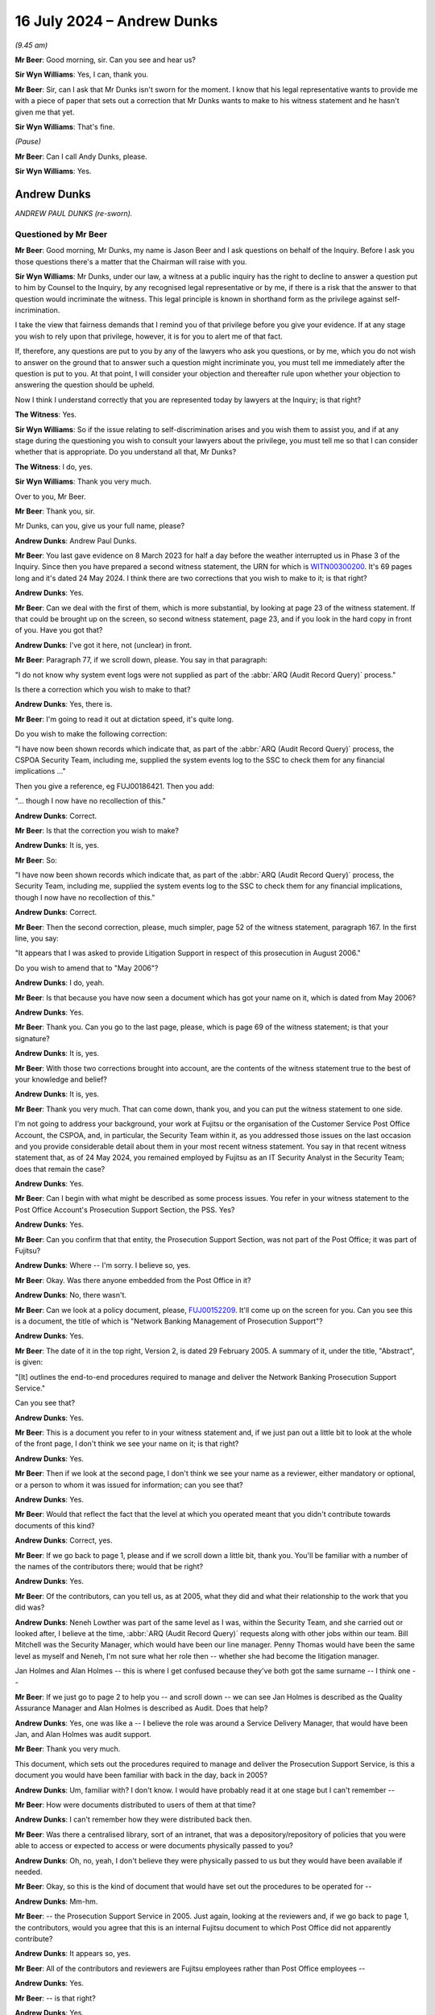 .. raw:: html

   <a id="hearing-link" href="https://www.postofficehorizoninquiry.org.uk/hearings/phases-56-16-july-2024">Official hearing page</a>

16 July 2024  – Andrew Dunks
============================

.. raw:: html

   <details id="hearing-meta" open>
        <summary>
            <span class="open">Hide video</span>
            <span class="closed">Show video</span>
        </summary>
   <lite-youtube videoid="W-0cDtwg-pg" params="rel=0"></lite-youtube>
   <lite-youtube videoid="-NdllFmKCME" params="rel=0"></lite-youtube>
   </details>

*(9.45 am)*

**Mr Beer**: Good morning, sir.  Can you see and hear us?

**Sir Wyn Williams**: Yes, I can, thank you.

**Mr Beer**: Sir, can I ask that Mr Dunks isn't sworn for the moment.  I know that his legal representative wants to provide me with a piece of paper that sets out a correction that Mr Dunks wants to make to his witness statement and he hasn't given me that yet.

**Sir Wyn Williams**: That's fine.

*(Pause)*

**Mr Beer**: Can I call Andy Dunks, please.

**Sir Wyn Williams**: Yes.

Andrew Dunks
------------

*ANDREW PAUL DUNKS (re-sworn).*

Questioned by Mr Beer
^^^^^^^^^^^^^^^^^^^^^

**Mr Beer**: Good morning, Mr Dunks, my name is Jason Beer and I ask questions on behalf of the Inquiry.  Before I ask you those questions there's a matter that the Chairman will raise with you.

**Sir Wyn Williams**: Mr Dunks, under our law, a witness at a public inquiry has the right to decline to answer a question put to him by Counsel to the Inquiry, by any recognised legal representative or by me, if there is a risk that the answer to that question would incriminate the witness.  This legal principle is known in shorthand form as the privilege against self-incrimination.

I take the view that fairness demands that I remind you of that privilege before you give your evidence.  If at any stage you wish to rely upon that privilege, however, it is for you to alert me of that fact.

If, therefore, any questions are put to you by any of the lawyers who ask you questions, or by me, which you do not wish to answer on the ground that to answer such a question might incriminate you, you must tell me immediately after the question is put to you.  At that point, I will consider your objection and thereafter rule upon whether your objection to answering the question should be upheld.

Now I think I understand correctly that you are represented today by lawyers at the Inquiry; is that right?

**The Witness**: Yes.

**Sir Wyn Williams**: So if the issue relating to self-discrimination arises and you wish them to assist you, and if at any stage during the questioning you wish to consult your lawyers about the privilege, you must tell me so that I can consider whether that is appropriate.  Do you understand all that, Mr Dunks?

**The Witness**: I do, yes.

**Sir Wyn Williams**: Thank you very much.

Over to you, Mr Beer.

**Mr Beer**: Thank you, sir.

Mr Dunks, can you, give us your full name, please?

.. rst-class:: indented

**Andrew Dunks**: Andrew Paul Dunks.

**Mr Beer**: You last gave evidence on 8 March 2023 for half a day before the weather interrupted us in Phase 3 of the Inquiry.  Since then you have prepared a second witness statement, the URN for which is `WITN00300200 <https://www.postofficehorizoninquiry.org.uk/evidence/witn00300200-andy-dunks-second-witness-statement>`_.  It's 69 pages long and it's dated 24 May 2024.  I think there are two corrections that you wish to make to it; is that right?

.. rst-class:: indented

**Andrew Dunks**: Yes.

**Mr Beer**: Can we deal with the first of them, which is more substantial, by looking at page 23 of the witness statement.  If that could be brought up on the screen, so second witness statement, page 23, and if you look in the hard copy in front of you.  Have you got that?

.. rst-class:: indented

**Andrew Dunks**: I've got it here, not (unclear) in front.

**Mr Beer**: Paragraph 77, if we scroll down, please.  You say in that paragraph:

"I do not know why system event logs were not supplied as part of the :abbr:`ARQ (Audit Record Query)` process."

Is there a correction which you wish to make to that?

.. rst-class:: indented

**Andrew Dunks**: Yes, there is.

**Mr Beer**: I'm going to read it out at dictation speed, it's quite long.

Do you wish to make the following correction:

"I have now been shown records which indicate that, as part of the :abbr:`ARQ (Audit Record Query)` process, the CSPOA Security Team, including me, supplied the system events log to the SSC to check them for any financial implications ..."

Then you give a reference, eg FUJ00186421.  Then you add:

"... though I now have no recollection of this."

.. rst-class:: indented

**Andrew Dunks**: Correct.

**Mr Beer**: Is that the correction you wish to make?

.. rst-class:: indented

**Andrew Dunks**: It is, yes.

**Mr Beer**: So:

"I have now been shown records which indicate that, as part of the :abbr:`ARQ (Audit Record Query)` process, the Security Team, including me, supplied the system events log to the SSC to check them for any financial implications, though I now have no recollection of this."

.. rst-class:: indented

**Andrew Dunks**: Correct.

**Mr Beer**: Then the second correction, please, much simpler, page 52 of the witness statement, paragraph 167.  In the first line, you say:

"It appears that I was asked to provide Litigation Support in respect of this prosecution in August 2006."

Do you wish to amend that to "May 2006"?

.. rst-class:: indented

**Andrew Dunks**: I do, yeah.

**Mr Beer**: Is that because you have now seen a document which has got your name on it, which is dated from May 2006?

.. rst-class:: indented

**Andrew Dunks**: Yes.

**Mr Beer**: Thank you.  Can you go to the last page, please, which is page 69 of the witness statement; is that your signature?

.. rst-class:: indented

**Andrew Dunks**: It is, yes.

**Mr Beer**: With those two corrections brought into account, are the contents of the witness statement true to the best of your knowledge and belief?

.. rst-class:: indented

**Andrew Dunks**: It is, yes.

**Mr Beer**: Thank you very much.  That can come down, thank you, and you can put the witness statement to one side.

I'm not going to address your background, your work at Fujitsu or the organisation of the Customer Service Post Office Account, the CSPOA, and, in particular, the Security Team within it, as you addressed those issues on the last occasion and you provide considerable detail about them in your most recent witness statement.  You say in that recent witness statement that, as of 24 May 2024, you remained employed by Fujitsu as an IT Security Analyst in the Security Team; does that remain the case?

.. rst-class:: indented

**Andrew Dunks**: Yes.

**Mr Beer**: Can I begin with what might be described as some process issues.  You refer in your witness statement to the Post Office Account's Prosecution Support Section, the PSS. Yes?

.. rst-class:: indented

**Andrew Dunks**: Yes.

**Mr Beer**: Can you confirm that that entity, the Prosecution Support Section, was not part of the Post Office; it was part of Fujitsu?

.. rst-class:: indented

**Andrew Dunks**: Where -- I'm sorry.  I believe so, yes.

**Mr Beer**: Okay.  Was there anyone embedded from the Post Office in it?

.. rst-class:: indented

**Andrew Dunks**: No, there wasn't.

**Mr Beer**: Can we look at a policy document, please, `FUJ00152209 <https://www.postofficehorizoninquiry.org.uk/evidence/fuj00152209-network-banking-management-prosecution-support-v20-dated-29-february-2005-0>`_. It'll come up on the screen for you.  Can you see this is a document, the title of which is "Network Banking Management of Prosecution Support"?

.. rst-class:: indented

**Andrew Dunks**: Yes.

**Mr Beer**: The date of it in the top right, Version 2, is dated 29 February 2005.  A summary of it, under the title, "Abstract", is given:

"[It] outlines the end-to-end procedures required to manage and deliver the Network Banking Prosecution Support Service."

Can you see that?

.. rst-class:: indented

**Andrew Dunks**: Yes.

**Mr Beer**: This is a document you refer to in your witness statement and, if we just pan out a little bit to look at the whole of the front page, I don't think we see your name on it; is that right?

.. rst-class:: indented

**Andrew Dunks**: Yes.

**Mr Beer**: Then if we look at the second page, I don't think we see your name as a reviewer, either mandatory or optional, or a person to whom it was issued for information; can you see that?

.. rst-class:: indented

**Andrew Dunks**: Yes.

**Mr Beer**: Would that reflect the fact that the level at which you operated meant that you didn't contribute towards documents of this kind?

.. rst-class:: indented

**Andrew Dunks**: Correct, yes.

**Mr Beer**: If we go back to page 1, please and if we scroll down a little bit, thank you.  You'll be familiar with a number of the names of the contributors there; would that be right?

.. rst-class:: indented

**Andrew Dunks**: Yes.

**Mr Beer**: Of the contributors, can you tell us, as at 2005, what they did and what their relationship to the work that you did was?

.. rst-class:: indented

**Andrew Dunks**: Neneh Lowther was part of the same level as I was, within the Security Team, and she carried out or looked after, I believe at the time, :abbr:`ARQ (Audit Record Query)` requests along with other jobs within our team.  Bill Mitchell was the Security Manager, which would have been our line manager.  Penny Thomas would have been the same level as myself and Neneh, I'm not sure what her role then -- whether she had become the litigation manager.

.. rst-class:: indented

Jan Holmes and Alan Holmes -- this is where I get confused because they've both got the same surname -- I think one --

**Mr Beer**: If we just go to page 2 to help you -- and scroll down -- we can see Jan Holmes is described as the Quality Assurance Manager and Alan Holmes is described as Audit.  Does that help?

.. rst-class:: indented

**Andrew Dunks**: Yes, one was like a -- I believe the role was around a Service Delivery Manager, that would have been Jan, and Alan Holmes was audit support.

**Mr Beer**: Thank you very much.

This document, which sets out the procedures required to manage and deliver the Prosecution Support Service, is this a document you would have been familiar with back in the day, back in 2005?

.. rst-class:: indented

**Andrew Dunks**: Um, familiar with?  I don't know.  I would have probably read it at one stage but I can't remember --

**Mr Beer**: How were documents distributed to users of them at that time?

.. rst-class:: indented

**Andrew Dunks**: I can't remember how they were distributed back then.

**Mr Beer**: Was there a centralised library, sort of an intranet, that was a depository/repository of policies that you were able to access or expected to access or were documents physically passed to you?

.. rst-class:: indented

**Andrew Dunks**: Oh, no, yeah, I don't believe they were physically passed to us but they would have been available if needed.

**Mr Beer**: Okay, so this is the kind of document that would have set out the procedures to be operated for --

.. rst-class:: indented

**Andrew Dunks**: Mm-hm.

**Mr Beer**: -- the Prosecution Support Service in 2005.  Just again, looking at the reviewers and, if we go back to page 1, the contributors, would you agree that this is an internal Fujitsu document to which Post Office did not apparently contribute?

.. rst-class:: indented

**Andrew Dunks**: It appears so, yes.

**Mr Beer**: All of the contributors and reviewers are Fujitsu employees rather than Post Office employees --

.. rst-class:: indented

**Andrew Dunks**: Yes.

**Mr Beer**: -- is that right?

.. rst-class:: indented

**Andrew Dunks**: Yes.

**Mr Beer**: Do you know the extent to which Post Office was given the opportunity to comment on, or amend or provide contributions to policies of this kind?

.. rst-class:: indented

**Andrew Dunks**: No, I've no idea what level or whether they -- what documents they were aware of or saw, no.

**Mr Beer**: Okay.  That was something that happened, if it happened, above your level; is that right?

.. rst-class:: indented

**Andrew Dunks**: Correct, yes.

**Mr Beer**: Thank you.  Can we go to page 22 of the document, please.  Can you see, if we just scroll down, please, under 7.2.4, it provides "Complete witness statement of fact":

"[The Prosecution Support Service] PSS will provide a witness statement of fact in respect of 250 [ARQs] per annum.  This will as far as possible be undertaken by the person responsible for the actioning of the work ... so as to retain continuity of evidence and obviate the need for additional statements."

Just on the point -- the provision of the witness statement will be undertaken by the person, as far as is possible, who is responsible for undertaking the :abbr:`ARQ (Audit Record Query)` work described earlier in 7.1 -- that, I think, accords with what you tell us in the witness statement: if you did the extraction, then you were the provider of the witness statement; is that right?

.. rst-class:: indented

**Andrew Dunks**: Yes, yes.

**Mr Beer**: Thank you.  It continues, 7.2.4.1:

"Any material or otherwise pertinent information shall be recorded and included in the relevant witness statement of fact.

"Requirements for witness statements explaining the extraction of audit data from Horizon in response to an [:abbr:`ARQ (Audit Record Query)`] shall be completed by the individual from PSS who completed the request."

That's the same point as is made in 7.2.4.  It continues:

"The statement shall follow the standard format and layout for witness statements of fact provided in evidence.  Contents of witness statements of fact are flexible depending on specific requirements of each case and the knowledge of the witness giving the statement. An example of a witness statement of fact is provided in Appendix 2.  For each request, Post Office and [Prosecution Support] will agree relevant matters (such as those listed below) which will be covered in the witness statement of fact (based on the knowledge of the witness)."

If we read on, we can see that those matters include -- if you just read the first five there and, if we go over the page, please, to the fourth bullet point on that page.  Matters which should be covered in the witness statement of fact include, bullet point 4:

"The process for extracting information for [ARQs] and the controls in place to ensure the integrity of that data."

Then the fifth bullet point:

"An analysis of the [ARQ], when the [ARQ] form was received and the dates when the audit data extraction took place.  This shall be taken from the Prosecution Support Database and audit trail file."

Then, lastly:

"A summary of the evidence provided for the request."

So was it right that the Post Office's only role was in relation to ARQs, identifying the relevant matters, ie which of these bullet points needed to be addressed in a witness statement?

.. rst-class:: indented

**Andrew Dunks**: Sorry?

**Mr Beer**: If we just go back, please, and scroll up, please.  You see the third paragraph there.  Four lines in it reads:

"For each request, Post Office and [the Prosecution Support Service] will agree relevant matters (such as those listed below) which should be covered in the witness statement of fact ..."

So was it the Post Office's role to agree, with Prosecution Support, which of the bullet points that are listed needed to be addressed in a witness statement?

.. rst-class:: indented

**Andrew Dunks**: I don't know, at that level.  I'm not quite sure.

**Mr Beer**: We know that you made many, many witness statements --

.. rst-class:: indented

**Andrew Dunks**: Mm-hm.

**Mr Beer**: -- what did you take as your guide, if any, as to what to include?

.. rst-class:: indented

**Andrew Dunks**: In the data that we supplied or in the witness statement?

**Mr Beer**: No, in the witness statement.

.. rst-class:: indented

**Andrew Dunks**: From our witness template that would have been given to use.

**Mr Beer**: Okay, the witness template, we're going to come on to look at it in a number, has a number of paragraphs in it that have a capital letter, A through Q, I think, some of which are optional?

.. rst-class:: indented

**Andrew Dunks**: Okay.

**Mr Beer**: It's your evidence, not mine, that is important. I don't give any evidence at all.  The witness statement, the template, appears to include a number of paragraphs that are optional.  Does that reflect your understanding?

.. rst-class:: indented

**Andrew Dunks**: Um ... optional?  No, I don't recall that.

**Mr Beer**: We in the Inquiry have seen a number of emails from either within Fujitsu or from Post Office to Fujitsu, where they say "include paragraphs D, F and Q.  No need to address K and L".

.. rst-class:: indented

**Andrew Dunks**: No, I'm not aware of that taking place, no.

**Mr Beer**: If we go forwards to page 29 and scroll down, I'm actually going to look at this in an earlier iteration of the policy in a moment but, if we scroll down, please, this is the template, you remember that the body of the policy said that there's an example witness statement in Appendix 2 and this is Appendix 2.  Can you see that each paragraph is starting above the body of the paragraph with a capital letter --

.. rst-class:: indented

**Andrew Dunks**: Yes.

**Mr Beer**: -- can you see that?

.. rst-class:: indented

**Andrew Dunks**: Yes.

**Mr Beer**: If we go over the page, can we see some more, yes?

.. rst-class:: indented

**Andrew Dunks**: Yes.

**Mr Beer**: If we scroll on, and keep scrolling, you'll see that there's some more paragraphs, each with a capital letter above them.  What did you understand the capital letters were for?

.. rst-class:: indented

**Andrew Dunks**: It's difficult.  I don't -- I don't remember whether I read this document or if I ever used it to reference. So I wasn't aware how the witness statements were generated, who drafted them and how they were drafted.

**Mr Beer**: But you drafted them, didn't you, the witness statements?

.. rst-class:: indented

**Andrew Dunks**: Not the template, no.

**Mr Beer**: Okay, the witness statements that you eventually put your name to and signed --

.. rst-class:: indented

**Andrew Dunks**: Yes.

**Mr Beer**: -- you decided what went into those, did you?

.. rst-class:: indented

**Andrew Dunks**: No, we used the -- a template that we were told to use, within the team.

**Mr Beer**: Right?

.. rst-class:: indented

**Andrew Dunks**: The Litigation Support said this is the template to use, fill in the appropriate information to accompany the :abbr:`ARQ (Audit Record Query)` data and that's what we did.

**Mr Beer**: Where was the template kept?

.. rst-class:: indented

**Andrew Dunks**: Um ... I believe in a shared fold.

**Mr Beer**: Was that a Prosecution Service Support shared folder within your Security Team?

.. rst-class:: indented

**Andrew Dunks**: Yeah, I believe so, yes.

**Mr Beer**: So I don't suppose now you can help us as to whether it looked like this document or not?

.. rst-class:: indented

**Andrew Dunks**: No, I'm afraid not, sir.

**Mr Beer**: Okay, if we go back, please, to page 22, and scroll down.  The highlighted part at the bottom:

"For each request, Post Office and [Prosecution Support] will agree relevant matters (such as those listed below) which should be covered in the witness statement of fact ..."

I think, Mr Dunks, but maybe you can confirm if this is correct, that did not accord with what happened in practice?  You included what was in the template, rather than what the Post Office and Fujitsu would agree should be covered in the witness statement.

.. rst-class:: indented

**Andrew Dunks**: Yes, yeah.

**Mr Beer**: Would you always use the whole of the template or would you ever say, "That paragraph isn't relevant to the thing that I'm speaking about on this case, I'll cut that paragraph out"?

.. rst-class:: indented

**Andrew Dunks**: I don't believe that happened no.  I'm basing -- would use a template that had been agreed within the team or Litigation Support advised us to use.

**Mr Beer**: So you don't remember a stage of the process where Post Office and Fujitsu came to an agreement on what needed to be covered off in a witness statement; you just pulled the template from the shared drive, populated it with the data that applied to the ARQs that you were talking about and then signed it; is that right?

.. rst-class:: indented

**Andrew Dunks**: Basically, yes.

**Mr Beer**: Okay.  Can we move forwards, please, to page 25 and look at paragraph 8.2.  "Expert Witness Statement" is the heading.  In the second paragraph there, the policy says:

"It is ... conceivable that, given the size and complexity of the Horizon system, the integrity of the witness statements of fact may be challenged by defence counsel in order to discredit a prosecution.  In these cases additional, granular detail about the technical working and integrity of various systems that constitute the Horizon system may be required if only for 'unused material'.

"Expert witnesses could comprise anyone within the Post Office Account or its approved contractors who could be called upon to provide and testify to this additional evidence.

"Expert witnesses could be called upon to provide, for example ..."

Then the first one is "Operational logs" and the last one is "Subsequent analysis of this data".

Were you aware of, never mind the detail of what this says, but the sense of what these paragraphs say, that, as well as what are described as witness statements of fact, there was the facility for expert witness statements to be provided.

.. rst-class:: indented

**Andrew Dunks**: No, no, I don't think I was ever made aware of anything like that, no.

**Mr Beer**: Was that language in use at the time in Fujitsu in the Support Service, "Mr X or Ms Y" -- probably by their first name -- "is providing a witness statement of fact" or, "In this case, because there's been a challenge, we need an expert witness statement"?

.. rst-class:: indented

**Andrew Dunks**: No, not that I'm aware of.  I don't recall anything like that taking place within the team at any time, no.

**Mr Beer**: You'll see that it says, "Expert witnesses could comprise anyone within the Post Office Account"; can you see that?

.. rst-class:: indented

**Andrew Dunks**: Yes.

**Mr Beer**: Were you ever told that you were a person that could provide evidence that would be classed as expert witness?

.. rst-class:: indented

**Andrew Dunks**: No.  No one did, as far as I'm aware, describe me as an expert witness.

**Mr Beer**: That can come down, thank you.  Can we go to your witness statement, please, your second witness statement, it'll come up on the screen at page 17, paragraph 53.  You say:

"I and the other ... Security Analysts assisted the Litigation Support Manager as and when required, in addition to performing the other tasks assigned to us by the Operational Security Manager.  We were very process driven and followed local work instruction documents ..."

That's what I'm going to be concentrating on in a moment, Mr Dunks:

"... for many of the tasks that we performed, rather than consulting the Fujitsu policies and service descriptions.  The local work instructions were informal documents, which at some stage had been written by those actually performing the tasks, and which focused on the practicalities of how to do each task.  I believe Penny Thomas drafted local work instructions in respect of :abbr:`ARQ (Audit Record Query)` extractions, and I wrote the local work instruction in respect of how to extract the HSD call records, though both documents may have been updated by different people over the years.  None of these local work instructions, that I used-on a day-to-day basis, have been disclosed to me by the Inquiry."

I should say that's because we haven't got them.

So you tell us here that there were things that you call local work instructions and that they were used, rather than Fujitsu policies and service descriptions; is that right?

.. rst-class:: indented

**Andrew Dunks**: Yes, correct.

**Mr Beer**: In the drafting of them, were they based on the Fujitsu policy or service descriptions?

.. rst-class:: indented

**Andrew Dunks**: I don't know.  That I don't know.

**Mr Beer**: Did you create these documents, you within the Security Team, of your own initiative?

.. rst-class:: indented

**Andrew Dunks**: On the HSD calls, because that's the ones I would have done, I can't remember whether it was off my own initiative or I was asked by the manager to create that work instruction, so other people within the team could perform the same task.

**Mr Beer**: So if there had been a tasking, it would have been by your manager; is that right?

.. rst-class:: indented

**Andrew Dunks**: Yes, yes.

**Mr Beer**: Did any managers approve the local work instructions?

.. rst-class:: indented

**Andrew Dunks**: I don't remember that happening, no.

**Mr Beer**: Can you help us as to why a manager may not have approved the local work instructions?

.. rst-class:: indented

**Andrew Dunks**: No, I don't know why.

**Mr Beer**: You see, we've got a suite of documents, and there are a lot of them, which are Fujitsu policies, which say how your work is to be undertaken, yes?  I've just shown you one of them.

.. rst-class:: indented

**Andrew Dunks**: Yes.

**Mr Beer**: You tell us here that, instead of using those, you were relying on some local work instructions?

.. rst-class:: indented

**Andrew Dunks**: Yes.

**Mr Beer**: I'm trying to find out who signed those off, rather than the formal policy documents that all sorts of people had reviewed, contributed to and quality assured?

.. rst-class:: indented

**Andrew Dunks**: Well, I can only say my experience of the -- I created many, many work instructions to do with my main role, which is the key management because, again, there were vast documents explaining things and how things worked within the key management arena.  And for -- instead of keep referring to that, we'd take the instructions and create the local work instructions for somebody who could come along and perform that task, in an easier, step by step, and that's what we classed as local work instructions.

**Mr Beer**: To what extent were they based on the requirements of Fujitsu policies like the one I've just shown you?

.. rst-class:: indented

**Andrew Dunks**: I've no idea, actually.  They would have taken information from that.

**Mr Beer**: Was any consideration given to, "We're drafting up a local work instruction on how to extract and put into a witness statement information about Helpdesk calls", any consideration given to "What does our policy, our company policy, say about that"?

.. rst-class:: indented

**Andrew Dunks**: I can't say for the :abbr:`ARQ (Audit Record Query)` local work instructions but, no, I don't believe, from my point of view, from the HSD call extraction, no.

**Mr Beer**: On your document, the one that you tell us here that you drafted, can you help us: did it say anything about whether the Helpdesk calls that you were obtaining should be summarised in the witness statement to which the case related?

.. rst-class:: indented

**Andrew Dunks**: No, no.  It was purely the actions of requesting and downloading the Helpdesk calls.

**Mr Beer**: So it was quite practical about how to go about, is this right, the extraction of the Helpdesk calls?

.. rst-class:: indented

**Andrew Dunks**: Correct.

**Mr Beer**: It didn't say what you then did with that data?

.. rst-class:: indented

**Andrew Dunks**: No.

**Mr Beer**: So it didn't say you must exhibit it to a witness statement, the download?

.. rst-class:: indented

**Andrew Dunks**: Yeah.  No, it didn't.

**Mr Beer**: It didn't say you must summarise it in your witness statement?

.. rst-class:: indented

**Andrew Dunks**: No, it didn't.

**Mr Beer**: It didn't say you should or you should not seek to analyse what the data means?

.. rst-class:: indented

**Andrew Dunks**: No, it didn't.

**Mr Beer**: Is this right: it didn't say if you're unsure about what an entry on the HSD log means, it's permissible or not permissible to go and speak to the SSC about that to get an explanation --

.. rst-class:: indented

**Andrew Dunks**: No, it didn't, no.

**Mr Beer**: -- and that if you get an explanation you should record that fact in the witness statement?

.. rst-class:: indented

**Andrew Dunks**: No, it didn't.

**Mr Beer**: So it didn't speak about any of, from our perspective, the important things of what because into the witness statement?

.. rst-class:: indented

**Andrew Dunks**: No, it didn't, no.

**Mr Beer**: Was there any document that regulated or regularised what went into a witness statement, and let's stick with HSD calls.

.. rst-class:: indented

**Andrew Dunks**: I don't believe so, no.

**Mr Beer**: You understand that you could do it in different ways, couldn't you?  You could say, "I am Andrew Dunks.  On Monday, 1 January, I extracted 120 calls in relation to this branch between these two date parameters from the HSD.  I exhibit them as my exhibit AD1".  That's one way of doing it, isn't it?

.. rst-class:: indented

**Andrew Dunks**: Sorry, are you saying would that have been part of the instructions?

**Mr Beer**: No, that could be a way of doing it?

.. rst-class:: indented

**Andrew Dunks**: Yes.

**Mr Beer**: Another way could be making a witness statement which said, "I'm Andrew Dunks and I accessed and read the calls and I've cut and paste a summary of them into my witness statement"?  That would be another way of doing it, wouldn't it?

.. rst-class:: indented

**Andrew Dunks**: Yes, it would have been.

**Mr Beer**: Another way of doing it would be to add on the end of either of those two some analysis of what those calls meant?

.. rst-class:: indented

**Andrew Dunks**: Yes.

**Mr Beer**: By "analysis", I mean offer an opinion on what they mean --

.. rst-class:: indented

**Andrew Dunks**: Yes.

**Mr Beer**: -- what the entries mean, and offer an opinion over whether the content of any of the calls related to the integrity of the data being processed by Horizon?

.. rst-class:: indented

**Andrew Dunks**: Yes.

**Mr Beer**: Was there any instruction at all, that you were aware of, that told you which of those things you should do, or which of those things you shouldn't do?

.. rst-class:: indented

**Andrew Dunks**: Written instruction?  No.

**Mr Beer**: To start with, yes, written instruction?

.. rst-class:: indented

**Andrew Dunks**: Yes.  No.

**Mr Beer**: Because, in a moment, we're going to see that, over time, you did all three of those things, in different cases.  Was there any oral instruction that told you when you're summarising -- sorry, when you're dealing with HSD data, this is the way to do it in a witness statement?

.. rst-class:: indented

**Andrew Dunks**: I don't recall instructions.

**Mr Beer**: How about advice or guidance?

.. rst-class:: indented

**Andrew Dunks**: No, not advice and guidance, no.

**Mr Beer**: Thank you.  Okay, that can come down.

Can I turn to the issue of the extent to which you extracted :abbr:`ARQ (Audit Record Query)` data and the extent to which you gave evidence, ie the scale of the enterprise that you were engaged in.  You tell us in your witness statement, and I'm summarising here, that, firstly, you held limited technical knowledge of the operation of Horizon; is that correct?

.. rst-class:: indented

**Andrew Dunks**: Yes.

**Mr Beer**: Secondly, that you had limited knowledge of bugs, errors and defects in the Horizon system; is that correct?

.. rst-class:: indented

**Andrew Dunks**: Yes.

**Mr Beer**: Thirdly, that you had no role, and you did not and never had worked, in HSD, the Helpdesk?

.. rst-class:: indented

**Andrew Dunks**: Correct.

**Mr Beer**: Is that correct?

Can we look at paragraph 20 of your first witness statement, please, which is `WITN00300100 <https://www.postofficehorizoninquiry.org.uk/evidence/witn00300100-andrew-dunks-witness-statement>`_, and can we look, please, on page 6 at paragraph 20.  Can you see that on the screen?

.. rst-class:: indented

**Andrew Dunks**: I can.

**Mr Beer**: You say "On occasion", and it's going to be those words that I'm going to be focusing on in a moment, Mr Dunks:

"On occasion, I was requested to provide the Post Office with records of calls made to the HSD by a particular Post Office branch and (if requested) to summarise these in witness statements.  While I therefore did have access to the historic HSD call records, I would only be looking at them when requested to do so as part of this task.  I was not party to the calls themselves and had no role in investigating any errors ... or communicating with the system users about them."

Can you confirm that that accurately records the extent of your role in the provision of witness statements concerning calls to the Helpdesk?

.. rst-class:: indented

**Andrew Dunks**: Yes.

**Mr Beer**: Would you agree that what you're describing there is a purely procedural, administrative or mechanical one, ie extracting the data but also then summarising them in the witness statements?

.. rst-class:: indented

**Andrew Dunks**: Yes.

**Mr Beer**: Would you describe the function that you were performing as a limited function?

.. rst-class:: indented

**Andrew Dunks**: Limited, yes.

**Mr Beer**: Would it be right that you didn't have the technical expertise to interrogate whether the Horizon system was operating as it should at the relevant time?

.. rst-class:: indented

**Andrew Dunks**: Sorry, say that again.

**Mr Beer**: Yes.  Would it be right that you didn't have the technical expertise to interrogate whether the Horizon system was operating as it should at the relevant time?

.. rst-class:: indented

**Andrew Dunks**: In respect of the Helpdesk calls, I believe I had enough knowledge to be able to do that, yes.

**Mr Beer**: Enough knowledge to what, say that what was recorded on the calls meant that either the Horizon system was or was not operating as it should?

.. rst-class:: indented

**Andrew Dunks**: I had enough knowledge to understand -- well, during my looking at the calls and investigating the calls, I believe I gained enough knowledge to satisfy myself to make that sort of statement, yes.

**Mr Beer**: When you made that kind of statement, whether the Horizon system was operating as it should or not, by reference to the Helpdesk calls, you were offering an opinion, weren't you?

.. rst-class:: indented

**Andrew Dunks**: Yes, I was.

**Mr Beer**: You weren't making a statement of fact?

.. rst-class:: indented

**Andrew Dunks**: Yes.

**Mr Beer**: Can we go, please, to POL00003219.  This is a spreadsheet.  Thank you.

This is a spreadsheet disclosed to the Inquiry by the Post Office.  It appears to be a record prepared by Fujitsu of the dates that requests for work were received, whether a statement was required in relation to each case and, if so, who prepared it, and whether the statement had been posted out or not.  The document, runs from 5 April 2004 to 22 March 2005, so just under a year.

If we look at the column F, can you see that?

.. rst-class:: indented

**Andrew Dunks**: Yes.

**Mr Beer**: If we just go to the dropdown.  Thank you.  You'll see that in, a number of rows, for example 10 and 11 and 24 onwards, something has been redacted -- can you see that --

.. rst-class:: indented

**Andrew Dunks**: Yes.

**Mr Beer**: -- I think before we got the document.  We understand that to indicate whether or not a witness statement was required and, therefore, I can't say one way or the other what was populated in column F.  But if we go further to the right to column N, and then if we scroll down, you see, for example, there Penny Thomas' name under a "checked by" box appears, and if we just look at the dropdown -- just look at the dropdown once more, thank you -- you'll see that you're one of the people who can be ticked; can you see that?

.. rst-class:: indented

**Andrew Dunks**: Yes.

**Mr Beer**: Was that essentially the team there?

.. rst-class:: indented

**Andrew Dunks**: Yes, it was.

**Mr Beer**: Your name, we counted them up, appears in 98 different lines in this column between 17 August 2004 and 9 March 2005.  So in a six or seven-month period, you have had input on 98 requests from the Post Office?

.. rst-class:: indented

**Andrew Dunks**: Yes.

**Mr Beer**: The "checked by", was there a process of checking something?

.. rst-class:: indented

**Andrew Dunks**: These checks were, if I remember correctly, for the :abbr:`ARQ (Audit Record Query)` data and once someone had extracted the data, they'd performed their checks at the dates, and the data looked okay, and before it was sent to Post Office, a member of the team, whoever was available -- so there was no formal -- would run -- get asked to run their eyes over it to double check before it was sent to the Post Office, and that's who would have been put in there.

**Mr Beer**: So would the "checked by" be the same person who had done the extraction?

.. rst-class:: indented

**Andrew Dunks**: No.

**Mr Beer**: It would be a different person?

.. rst-class:: indented

**Andrew Dunks**: Yes.

**Mr Beer**: Okay.  So over this six or seven-month period you have checked 89 requests from Post Office.  Would that sound about right to you, about 100 over a six or seven-month period?

.. rst-class:: indented

**Andrew Dunks**: I don't know.  It varied.  It could have been more it could have been less over the years.  I can't say that that.  That sounds about right but ...

**Mr Beer**: What proportion of :abbr:`ARQ (Audit Record Query)` requests resulted in the requests for the production of a witness statement?

.. rst-class:: indented

**Andrew Dunks**: I've no idea.

**Mr Beer**: Can you help us whether it was always or --

.. rst-class:: indented

**Andrew Dunks**: Oh, no, no, no --

**Mr Beer**: -- infrequently --

.. rst-class:: indented

**Andrew Dunks**: -- as far as -- sorry.  Sorry to interrupt.

**Mr Beer**: It's all right.

.. rst-class:: indented

**Andrew Dunks**: As far as I'm aware it was quite infrequent.

**Mr Beer**: If we just go to the top of the page and look at column O, again on "Witness Statement Required", look at the dropdown.  We can see that's been redacted in each column.

.. rst-class:: indented

**Andrew Dunks**: Yes.

**Mr Beer**: I don't think we can tell the proportion of cases in which a witness statement was required.  How regularly were you providing witness statements?

.. rst-class:: indented

**Andrew Dunks**: Again, quite -- I don't know, again -- for -- this is to do with ARQs.  Quite infrequently.

**Mr Beer**: So, over a year, how many would you provide?

.. rst-class:: indented

**Andrew Dunks**: From memory, I have no idea.  It could be half a dozen. It could -- I don't -- I honestly can't remember --

**Mr Beer**: Would you always do it the same way: by pulling up the template from the shared drive?

.. rst-class:: indented

**Andrew Dunks**: Yes.

**Mr Beer**: You remember in your witness statement you said, "On occasion I was requested to provide the Post Office with records of calls made to HSD".  Is that right, it was only on occasion that you were asked to provide call records?

.. rst-class:: indented

**Andrew Dunks**: Yes, it wasn't -- yeah.

**Mr Beer**: Again, how many times a year?

.. rst-class:: indented

**Andrew Dunks**: Again, I don't know.  It would have varied from year to year but it wasn't large -- from what I remember, it wasn't that many.

**Mr Beer**: So once a month?

.. rst-class:: indented

**Andrew Dunks**: I can't say.  I don't know.  No.  It could have been one a month, it could have been none for the period of a couple of months, it could have been a couple -- I don't know, I'd be guessing.

**Mr Beer**: Okay, we can take that down, then.  Can we go to your second witness statement and turn to the issue of the approach that you took to the provision of witness statements provided by Fujitsu to support Post Office prosecutions.  I want to start with the question of whether you were happy to provide such witness statements, whether you were content to do so.  Can we look at your second witness statement, please, at page 16, and read paragraph 48, please.

You say:

"I recall that Ms Bains was the main person responsible for performing :abbr:`ARQ (Audit Record Query)` data extractions for a time."

Can you help us with who Ms Bains was.

.. rst-class:: indented

**Andrew Dunks**: That was Raj Bains.

**Mr Beer**: That's Rajbinder Bains, is that right, to give her her full name?

.. rst-class:: indented

**Andrew Dunks**: Yes.

**Mr Beer**: You tell us she was the main person responsible for performing the :abbr:`ARQ (Audit Record Query)` extractions for a time?

.. rst-class:: indented

**Andrew Dunks**: Yes.

**Mr Beer**: But then did that change?

.. rst-class:: indented

**Andrew Dunks**: Yes, it did, I mean there were a number of people who took that main responsibility.

**Mr Beer**: You continue:

"However, she did not want to be a witness in any court proceedings so I do not believe she prepared any witness statements.  I got the impression she was nervous because it was something unknown to her, and the idea of going to court and being questioned was a bit daunting."

Just stopping there, were they the only reasons that Ms Bains did not wish to provide witness statements?

.. rst-class:: indented

**Andrew Dunks**: I don't know.  I'm not sure I ever had a proper conversation about it but I do remember her being nervous.  She's not that type of outward person to want to do that.

**Mr Beer**: You continue:

"Where [Post Office] requested a witness statement at the time of the :abbr:`ARQ (Audit Record Query)` request, I or someone else would therefore perform the data extraction and supply the statement.  If Ms Bains had performed the data extraction and [the Post Office] later requested a witness statement, then I or someone else would re-extract the data."

So you, is this right, were not apparently afflicted with the same concerns that Ms Bains was about making witness statements and giving evidence and appearing in court.

.. rst-class:: indented

**Andrew Dunks**: Sorry, afflicted?

**Mr Beer**: Yes, she didn't want to be a witness.  She was, according to you, nervous and didn't like the idea of going to court.  You didn't suffer from any of those afflictions?

.. rst-class:: indented

**Andrew Dunks**: I wouldn't say I didn't but I think I was probably a bit more confident than Raj was at the time.

**Mr Beer**: Okay, you were happy to go to court, firstly happy to provide witness statements and then content to go to court; is that right?

.. rst-class:: indented

**Andrew Dunks**: Yes, yes.

**Mr Beer**: Were you provided with any training by Fujitsu, or otherwise, about the tasks that you were performing in extracting :abbr:`ARQ (Audit Record Query)` data, obtaining HSD call records and then writing witness statements and then appearing in court?

.. rst-class:: indented

**Andrew Dunks**: We would have had training on the extraction process for ARQs, and HSD calls, I'm not sure I had trading on that because that's my responsibility and I sort of managed that process.

**Mr Beer**: So, if there was training, you'd be the trainer not the trainee?

.. rst-class:: indented

**Andrew Dunks**: Quite possibly, yes.

**Mr Beer**: What about the other bits, the writing of witness statements and appearing in court; any training from Fujitsu or otherwise on those?

.. rst-class:: indented

**Andrew Dunks**: No, none at all.

**Mr Beer**: What thought, if any, did you give to the role that you were performing and the fact that the evidence that you gave may have had a significant impact on people's lives?

.. rst-class:: indented

**Andrew Dunks**: I don't recall my thought process at the time of generating those but I took that responsibility quite seriously.  I mean, I was supplying data and had to be happy with that witness statement.

**Mr Beer**: You said that you took the role quite seriously.

.. rst-class:: indented

**Andrew Dunks**: Mm-hm.

**Mr Beer**: What did you do in carrying into effect that state of mind: if you take something seriously, you sometimes do things accordingly?

.. rst-class:: indented

**Andrew Dunks**: I --

**Mr Beer**: What did you do accordingly?

.. rst-class:: indented

**Andrew Dunks**: I would have done that task to the best of my ability and as thoroughly as I could.

**Mr Beer**: What about the provision of evidence part of it, rather than being professional over the extraction of the :abbr:`ARQ (Audit Record Query)` data or the HSD call records?  Was there anything in particular that you did when you were providing the evidence part of the function?

.. rst-class:: indented

**Andrew Dunks**: What do you mean by providing the evidence part?  I'm sorry?

**Mr Beer**: Well, you were writing witness statements --

.. rst-class:: indented

**Andrew Dunks**: Yes.

**Mr Beer**: -- and then you were going to court to give evidence.

.. rst-class:: indented

**Andrew Dunks**: Yes.

**Mr Beer**: You said that you took your role seriously.  Was there anything that you did, because you took your role seriously, in the provision of the witness statements or the going to court to give evidence bits?

.. rst-class:: indented

**Andrew Dunks**: I can't think that I did anything differently, no. I just performed the task that I did to the best of my ability, yeah.

**Mr Beer**: Okay, can we look at some documents, please, and start by looking at FUJ00225644, and look at page 2, please. If we scroll down, we've got the bottom part of the email.  Can you see an email here from Lisa Allen to Phil Budd of 29 July 2009, concerning the Porters Avenue Post Office and the provision of a statement, yes?

.. rst-class:: indented

**Andrew Dunks**: Yes.

**Mr Beer**: Now, the Porters Avenue Post Office, I think you know that was run by the subpostmaster Mr Jerry Hosi, yes?

.. rst-class:: indented

**Andrew Dunks**: Yes.

**Mr Beer**: Before we get into the detail, because it's not a case we've looked at in any substance before, I think it would be helpful to remind ourselves as to what happened in Mr Hosi's case, so can we temporarily go away from this email and look at RLIT0000130.  I think you'll recognise this as a judgment from the Court of Appeal and, if we just scroll down, it's dated 7 October 2021 and it's in the case of Ambrose & Others, and one of the others was Mr Hosi.

If we can look, please, at page 7, and scroll down to paragraph 33.  I'm just going to read, to get us all in mind of what happened in Mr Hosi's case, because it's not a case we've looked at much.  The Court of Appeal records that:

"On 12 November 2010, in the Crown Court at [Southwark], [Mr] Hosi was convicted of one count theft and three counts of false accounting.  On the same day, he was sentenced to a total of 21 months' imprisonment. On 5 August 2011, a confiscation order was made in the sum of £3,500."

And then 34:

"An audit of Mr Hosi's branch identified a shortfall of [£72,000, or so].  As a result, [he] and his son, Edem Hosi, who worked in the branch with his father, were interviewed under caution by [Post Office] Investigators.  Edem Hosi told the Investigators that his father had four or five months earlier (before Edem started work at the branch), told him that there were unexplained shortages.  He said his father was very careful about money as he had worked hard to make a success of the business.

"35.  In his own interview, Mr Hosi said that he had experienced discrepancies at the branch since he had become the [subpostmaster].  He could not understand how the losses were occurring.  He complained about the lack of support from the Horizon Helpline to which he had reported the apparent losses.  He said that he had inflated the figures for cash on hand because he did not have sufficient cash to cover the apparent losses.  He denied stealing money and blamed the losses on the Horizon system."

Over the page.

"As Mr Hosi had blamed Horizon, the Post Office Investigators arranged for Fujitsu ... to undertake hard drive analysis ... [The court] have been provided with an extract of the report of the analysis (by Phil Budd of Fujitsu) from which we infer that the results were inconclusive.  The extract does not strike us as supporting a prosecution.  :abbr:`ARQ (Audit Record Query)` data was obtained for the period 10 August 2006 to 29 November 2006 and disclosed to the defence.

"Emails going back to May 2005 (five months before the indictment period) indicate that Mr Hosi had told Post Office about 'major problems balancing' such that he needed 'urgent face-to-face help'.  [Post Office] accepts that it is not clear whether this material was disclosed.  Logs from [the Post Office's NBSC] show that Mr Hosi made numerous calls categorised 'Horizon balancing'.

"The defence obtained expert evidence to challenge the Horizon evidence.  An accountant's report ... stated:

"'In the interviews it is clear that the Post Office proceeded with a pre-determined view that Mr Hosi had stolen the allegedly missing money.  Other possibilities have been ignored ...

"In particular, it has not been explored whether there was any missing money in the first place.  In other words, no work has been done to ascertain whether the cash imbalance was because of the amount physically to hand was too low (ie as the Post Office allege) or because the amount shown on the IT system was too high'.

"The defence also instructed an IT expert.  Although there was correspondence complaining about disclosure, it appears that the defence were able to view the material they wanted, though we note that the defence complained about the amount of time they were afforded to do so.  Gareth Jenkins was instructed by [Post Office] to respond to the expert evidence but no formal report or witness statement appears to have been prepared by him.  He was not called as a witness at trial.  In the event, [Post Office] relied at trial on evidence from Phil Budd and others.

"[Post Office] accepts that this was an unexplained shortfall case and that evidence from Horizon was essential to the prosecution case.  [Post Office] accepts ... that the prosecution of Mr Hosi was both unfair and an affront to justice."

Conviction was quashed on all four counts.

So that's a reminder of what Mr Hosi's case was about.  Can we go back to the email, please, FUJ00225644.  Page 2, bottom email, Lisa Allen to Phil Budd.  Lisa Allen, is this right, she was an Investigation Manager in the Post Office?

.. rst-class:: indented

**Andrew Dunks**: I don't know what her role was, no.  Sorry, I can't remember what her role was.

**Mr Beer**: Okay, she gave evidence to this Inquiry back on 20 December 2023 and told us she was, at this time, an Investigation Manager in the Post Office.  Phil Budd, he was a colleague of yours, is that right, at Fujitsu?

.. rst-class:: indented

**Andrew Dunks**: Yes.  Say colleague.  He worked on the account but I didn't have day-to-day dealings with him.

**Mr Beer**: If we scroll up, I think we can see his signature block, that he was an RMGA Development, Systems Engineer.  Was that somebody who didn't work in the same team as you, then?

.. rst-class:: indented

**Andrew Dunks**: Yes.

**Mr Beer**: Okay.  Anyway, Ms Allen says, let's read her email:

"Phil,

"Sorry for not getting back to you -- we had another hearing and the trial has been adjourned for further enquiries as the defence want an expert to analyse the equipment and they need to get funding.

"Thanks for the statement I will forward it to our Legal Team."

So it seems Ms Allan was saying there had been another hearing, an adjournment of the trial, for the defence expert report and a thanks for the witness statement.

If we go back to page 1, please, foot of the page. You'll see, at the foot of the page, that exchange is forwarded to you.

"Morning Andy,

"That court case reared its head against a few weeks ago.  You remember I analysed a couple of counters back in July '07 then you got me to sign a new witness statement in June '08, well, they came back again and wanted me to sign another one -- just a single paragraph to say that the counters were in 'full working order and would not cause a discrepancy'.  I was not happy with the implications of 'full working order' since I did not perform test transactions on the counters so I provided a new paragraph to reiterate my previous statement -- that the files thereon were correct and the counters should be expected to perform as required.

"The reason for my email, now the defence are hiring an expert to analyse the equipment I just wanted to make sure [Post Office Account] are not solely relying on my analysis -- I assume we have supplied evidence of the transactions going through and the systems working correctly?  I'm just trying to reduce the stress I feel whenever this pops back into my head!"

Do you know why Mr Budd was not happy with signing a witness statement which said that the counters were in full working order and would not cause a discrepancy?

.. rst-class:: indented

**Andrew Dunks**: No, I mean, I can't remember this email but I would only have taken my understanding from reading the email.

**Mr Beer**: You wouldn't have had a discussion with him about, "Come on, Phil, why don't you just sign the witness statement? What's all this worry about, saying that the counters are in full working order and wouldn't cause a discrepancy"?

.. rst-class:: indented

**Andrew Dunks**: A conversation on -- well, I don't remember having conversations with him, but I would certainly not have had a conversation along those lines, no.

**Mr Beer**: If we just scroll up, please.  You forward this to Peter Sewell saying:

"I think you need to be made aware of what Phil has been asked for."

He was your manager; is that right?

.. rst-class:: indented

**Andrew Dunks**: I think ... yes.

**Mr Beer**: He replies at the top:

"Phil

"Your statement is fine and is all you can actually say.  If they stump up the cash the counter equipment can won't be of much use as the 42 days retainer of the message store is long gone, and will be endorsed by Gareth."

Do you know what that means?  Can you decode what's being said there, please, by Mr Sewell?

.. rst-class:: indented

**Andrew Dunks**: The only thing I can deduce from that is that, after his 42 days, the message store is no longer available.  The other parts I probably wouldn't have been involved in.

**Mr Beer**: Just go back down to what Mr Budd's worry was, if we keep going, thank you.  He says he was "not happy with the implications of saying in a witness statement that the counters were in full working order", and he says that he felt stress whenever this popped back into his head and seemingly was stressed again because the defence were now instructing an expert.

Would you agree that, overall, this wasn't a complete refusal to provide a witness statement, like Ms Bains, but that Mr Budd was anxious to make sure, firstly, that the witness statement he signed did not go beyond what he actually could say --

.. rst-class:: indented

**Andrew Dunks**: Yes.

**Mr Beer**: -- and, secondly, that other people with knowledge of other areas of the system should carry out their investigations properly and not put the burden on him to say something that he could not himself say?

.. rst-class:: indented

**Andrew Dunks**: I'm not -- well, no, I don't believe it says that -- he's stating that other people should carry out their work properly but there are other areas that can be looked at, or used --

**Mr Beer**: So, if the expert report is going to be commissioned by the defence, other people in the Post Office Account should not rely solely on his analysis, Post Office Account should supply evidence of the transactions going through?

.. rst-class:: indented

**Andrew Dunks**: I don't know.  I'm not sure -- I don't know what he was thinking, whether he thought he was the only person. I can't --

**Mr Beer**: At the very least, would you agree that this kind of email of Mr Budd being careful, should have alerted you to the need for yourself to be careful about what you could and could not say for yourself in a witness statement?

.. rst-class:: indented

**Andrew Dunks**: No, I don't know.  I can't remember what I took from that, I'm sorry.

**Mr Beer**: But this is, on the face of it, a systems engineer saying, "I'm only going to be prepared to speak to the matters about which I have personal knowledge"?

.. rst-class:: indented

**Andrew Dunks**: Of the testing that he carried out, yes.

**Mr Beer**: And that "I'm not prepared to say that the counters were in full working order and couldn't or would not cause a discrepancy", ie give some master opinion about the counters and their working?

.. rst-class:: indented

**Andrew Dunks**: Well, no, he's saying that he couldn't do that because he hadn't put, from a testing perspective, he hadn't carried out those particular tests.

**Mr Beer**: In fact, as we're going to see, you gave witness statements that were, in part, based on conversations which you had with other people, in the SSC in particular, weren't they --

.. rst-class:: indented

**Andrew Dunks**: Yes.

**Mr Beer**: -- and your witness statements were based on what you say people in the SSC had told you, weren't they?

.. rst-class:: indented

**Andrew Dunks**: Yes.

**Mr Beer**: But what they told you was not attributed to them in your witness statements, was it?

.. rst-class:: indented

**Andrew Dunks**: No, it wasn't.

**Mr Beer**: Instead, it was presented in your witness statement as if you were speaking from your own knowledge and expertise, wasn't it?

.. rst-class:: indented

**Andrew Dunks**: Yes, it was.

**Mr Beer**: Did you realise, when you were undertaking that task, going off to speak to or speaking down the phone to people in the SSC, writing things in your witness statements that were based on things they were telling you, about which you had no clue yourself, that you were blurring lines?

.. rst-class:: indented

**Andrew Dunks**: Sorry, what was the question?

**Mr Beer**: When you were doing this, writing witness statements that were, in part, based on what other people had told you, the facts themselves, you yourself could not speak to, from your own personal knowledge, did it occur to you that you were blurring lines?

.. rst-class:: indented

**Andrew Dunks**: No.  No.

**Mr Beer**: Had anyone told you, or given you guidance, that it was acceptable to essentially speak on behalf of SSC staff without revealing that that was what was going on in your witness statement?

.. rst-class:: indented

**Andrew Dunks**: No, no.  No one had explained that I had to -- well, as I say, it wasn't just SSC.  No one explained to me that I had to state where I gained that knowledge from.

**Mr Beer**: Can we go back to your witness statement, please, page 19.  This is second witness statement, page 19, paragraph 60.  You tell us that:

"One person from the SSC who I do recall interacting with concerning litigation support was Anne Chambers. I recall sitting a witness waiting room with Anne Chambers for a couple of days prior to us both giving evidence (which I thought was the Old Bailey but now understand would more likely have been the Lee Castleton proceedings at the High Court).  My recollection is that after that case Ms Chambers did not give evidence in court again, and that Mik Peach did not want any of his team to go to court.  The Inquiry has provided me with a copy of an email from Mik Peach dated 7 August 2007 with the subject 'Requests for data and calls' in which he describes an 'incident' the previous year 'in which an SSC staff member ended up in court' and says that 'the SSC is NOT in a position to undertake this role'."

In fact, the whole email -- I'm just going to quote it without reading it -- went on to say:

"It may be that the underlying issue is a lack of resource of a particular kind of in the Security Team, someone who has both the technical knowledge to retrieve and understand the data and who is capable of supplying the analysis in the correct legal terminology to the Post Office."

Was Mr Peach right in that respect, that within the Security Team, there was a lack of resource of a person, or people, who had the technical knowledge to extract the data, on the one hand, but were also capable of supplying analysis of the data in court proceedings?

.. rst-class:: indented

**Andrew Dunks**: No, I don't -- at that time, no, I don't believe that there was.  In my role within supplying those witness statements and the calls, the call log data, no, I don't believe I did.

**Mr Beer**: In that email, the one that is cited on that page there, Mr Peach suggested that Gareth Jenkins could fill the gap.  Do you remember, however, that when it came to the Seema Misra trial, Mr Jenkins deferred to you over the reading of the Helpdesk logs?

.. rst-class:: indented

**Andrew Dunks**: What, during the Misra trial?

**Mr Beer**: Yes.

.. rst-class:: indented

**Andrew Dunks**: No, I don't remember that, no.

**Mr Beer**: You don't remember that, okay.  In any event, you've told us in your witness statement that you passed on what people told you in the SSC, in terms of analysis of HSD calls; is that right?

.. rst-class:: indented

**Andrew Dunks**: Sorry, I'm trying to listen to the question.  Can you --

**Mr Beer**: Yes, in your witness statement generally you tell us that you went to the SSC and spoke to them, or called them --

.. rst-class:: indented

**Andrew Dunks**: Yes, I --

**Mr Beer**: -- and asked them for assistance --

.. rst-class:: indented

**Andrew Dunks**: At times, yes.

**Mr Beer**: -- on what entries in HSD logs meant, and whether or not what was recorded there would have had an effect on the operation of the Horizon system?

.. rst-class:: indented

**Andrew Dunks**: Yes.

**Mr Beer**: You presented that in witness statements as if that was from your knowledge and understanding, and your own analysis.  In the light of that, did you think that it was appropriate, given the SSC's reluctance to undertake that function themselves --

.. rst-class:: indented

**Andrew Dunks**: No.

**Mr Beer**: -- ie they don't want to go to court either, and explain their own entries on records and, instead, what's happening is you're phoning them up asking what entries mean, presenting it as if it's your analysis but without saying so?

.. rst-class:: indented

**Andrew Dunks**: No, I don't believe I saw it along those lines.  I saw it along the lines -- through any investigation or any reading of any literature or documents or speaking to people, once I've spoken to those people, or asked questions about this, that and the other, I had that understanding.  So it was within my -- at that time, it was within my own knowledge.

**Mr Beer**: So because somebody tells you something, you're allowed to repurpose it as your own knowledge in a witness statement and evidence in court, is that what you're saying?

.. rst-class:: indented

**Andrew Dunks**: Repurpose?

**Mr Beer**: Yes.  As if it's your own knowledge.

.. rst-class:: indented

**Andrew Dunks**: Well, no, I then understood it, and then I considered it, that I knew then, that.

**Mr Beer**: Did it ever occur to you or did you ever think, "Why is it that I'm speaking to what the SSC are saying, and yet the SSC don't want to go to court themselves"?

.. rst-class:: indented

**Andrew Dunks**: No, I didn't see it like that, no.

**Mr Beer**: Did you think at all as to why the SSC don't want to go to court any more?

.. rst-class:: indented

**Andrew Dunks**: I can't remember my thought process but I do remember that Mik Peach was quite protective of his team in all respects of doing things.

**Mr Beer**: Did anyone decide that it was acceptable for you to essentially provide SSC evidence in court so that they no longer had to answer for their work, their own work, in witness statements or in oral evidence?

.. rst-class:: indented

**Andrew Dunks**: I --

**Mr Beer**: Did a manager sign it off and say, "Look, Mik Peach is being protective over his team, he's not letting them go to court.  I'm being put up instead.  I chat to the SSC and I say what they would have said if they had gone to court".  Did anyone sign that off?

.. rst-class:: indented

**Andrew Dunks**: Well, sign off ... um --

**Mr Beer**: But --

.. rst-class:: indented

**Andrew Dunks**: If you're saying sign off as they were aware that that's what I was doing and so they accepted that I was able to do that, well, yes, because -- I mean, I would have had discussions with that and I think some of the documentation, that they were aware.  That that's what I would be doing.

**Mr Beer**: When I say "sign it off", I mean give explicit approval to it, rather than being aware that it goes on.  I know that many mobile phones are stolen on the streets of London every day, that doesn't mean I approve of it.

.. rst-class:: indented

**Andrew Dunks**: Well, I would have taken approval of signing off that they were aware that I was doing that.  So, I mean, if they didn't think I should be doing it, they would have said I shouldn't be doing it.

**Mr Beer**: Was there a relationship between Mr Peach being protective of his team, saying that they aren't to go to court any more, and you taking a greater role and effectively giving some of the evidence that they would have given?

.. rst-class:: indented

**Andrew Dunks**: I don't think so, no.  I don't believe so.  I can't remember that.

**Mr Beer**: Thank you.  Sir, we're about to turn to a different topic.  Might we take the break until 11.25, please?

**Sir Wyn Williams**: Yes, of course.

**Mr Beer**: Thank you, sir.

*(11.13 am)*

*(A short break)*

*(11.25 am)*

**Mr Beer**: Good morning, sir.  Can you see and hear us?

**Sir Wyn Williams**: Yes, thank you.

**Mr Beer**: Thank you.

Mr Dunks, can I turn to the issue of the extent of the analysis that went into the HSD logs.  Can we look at how you described this in your second witness statement at page 18, paragraph 57.  Thank you.  You say:

"In respect of the HSD calls, as part of my due diligence when analysing whether there could have been an impact on the integrity of the data, I would consult with colleagues who had come across the issues before or who had [a] greater technical knowledge than me, such as the Software Support Centre (SSC), to better understand the nature of the issues being raised and how they were resolved."

Can you please explain your approach to what you describe as "due diligence" in providing evidence about whether phone calls to the HSD might demonstrate an issue that went to system integrity?

.. rst-class:: indented

**Andrew Dunks**: Sorry, what was the last bit of that?

**Mr Beer**: Yes.  Can you explain the approach that you took, ie what prompted you to make a call to the SSC; what level of concern in what you read on a call log would cause you to go to the SSC?

.. rst-class:: indented

**Andrew Dunks**: Um --

**Mr Beer**: You call it due diligence, here.

.. rst-class:: indented

**Andrew Dunks**: Yeah, due diligence.  I would have carried investigation and look at through each of the calls.

**Mr Beer**: Stop there.  You say you would have carried out an investigation.  What did your investigation consist of?

.. rst-class:: indented

**Andrew Dunks**: Right, I'd have printed out all the calls in detail, or printed them out.  I'd have read through the calls --

**Mr Beer**: So printing and reading them?

.. rst-class:: indented

**Andrew Dunks**: Yes, step by step, and looking at the calls.  If there was an area within there that I didn't quite understand what was going on, or what was -- how it was being resolved, I would consult whoever I believed at the time would have been able to help me understand what was going on.

**Mr Beer**: How did you identify that person?

.. rst-class:: indented

**Andrew Dunks**: Just through knowledge of who within the account could help me with that information.

**Mr Beer**: What does that mean?  Did you go back to the person in the SSC that was mentioned in the call log?

.. rst-class:: indented

**Andrew Dunks**: Er, I can't remember if that's what I did, because the SSC team changed.  I may have done.  I may have done at times but that wasn't always the case, no.

**Mr Beer**: Would you phone them?

.. rst-class:: indented

**Andrew Dunks**: I'd phone them, or -- no, not really.  I didn't do a lot of over the phone.  A lot of the time I would go up to the sixth floor where the SSC were based and speak to them personally because I had a lot of dealings with them on lots of other issues to do with other roles within our Security Team.

**Mr Beer**: And so you would go and speak to somebody, you can't remember how you identified who the somebody was?

.. rst-class:: indented

**Andrew Dunks**: No, I don't, no.

**Mr Beer**: Would it be whoever happened to be on shift, on duty at that time?

.. rst-class:: indented

**Andrew Dunks**: More than likely, yes.

**Mr Beer**: Did you make a record of the conversation that you had with that person?

.. rst-class:: indented

**Andrew Dunks**: No.  I may have -- sorry, I may have made notes of what -- on the resolution or what I needed, yeah, but I didn't make a record of the conversations, no.

**Mr Beer**: Did you know whether you were required to make a record of your conversation with the person to whom you spoke where what they told you was essentially going to form part of your witness statement?

.. rst-class:: indented

**Andrew Dunks**: No, I wasn't aware, no.

**Mr Beer**: I take it that you didn't think that you needed to do so, even though your witness statement was going to be placed before a criminal court?

.. rst-class:: indented

**Andrew Dunks**: No, I didn't -- I wasn't aware I needed to, no.

**Mr Beer**: You personally, would you agree, couldn't say whether the thing that you were being told was actually right or wrong?

.. rst-class:: indented

**Andrew Dunks**: I don't know.  I had --

**Mr Beer**: Would you agree, Mr Dunks, that you, from your own perspective, could not say that what you were being told was right or wrong?

.. rst-class:: indented

**Andrew Dunks**: I don't know, because I -- these were the people who dealt with these calls, so I would have had to rely on their own knowledge.  I mean, if they didn't know --

**Mr Beer**: Isn't that the answer then?

.. rst-class:: indented

**Andrew Dunks**: Sorry?

**Mr Beer**: You yourself couldn't know whether what they were telling you was right or wrong?

.. rst-class:: indented

**Andrew Dunks**: Um --

**Mr Beer**: You just said, "I would have to rely on them"?

.. rst-class:: indented

**Andrew Dunks**: Yes, I suppose so, yes.

**Mr Beer**: That's why you were actually speaking to them -- because you didn't know the answer yourself?

.. rst-class:: indented

**Andrew Dunks**: I didn't know the answer prior to the investigation, no, I didn't.

**Mr Beer**: Prior to speaking to them, you didn't know the answer.

.. rst-class:: indented

**Andrew Dunks**: Yes -- no, correct.

**Mr Beer**: So I think we've agreed that you couldn't yourself say whether what the SSC were telling you was true or false?

.. rst-class:: indented

**Andrew Dunks**: I suppose so, yes.

**Mr Beer**: Why did you want to speak to colleagues about whether a record of a call might suggest a system issue with Horizon?

.. rst-class:: indented

**Andrew Dunks**: Because I'd have had to defer to someone who's got a far greater technical knowledge than I did.

**Mr Beer**: We've addressed whether you thought that you needed to make a record of what they were telling you.  Did you know, one way or the other, whether you had to explain in your witness statement that what you were telling the court was, in fact, not based on your own knowledge but was what somebody had told you?

.. rst-class:: indented

**Andrew Dunks**: Two things there: firstly, I wasn't aware and had never been made aware that, if I'd spoken to somebody to gain that knowledge, that I had to state that; and, secondly, as I said before, I read that part of the witness statement as within my own knowledge and, if I'd done research or investigated something, at that time, I would have had that knowledge.  That was from -- I knew about it.

**Mr Beer**: Who did you depend upon, if anyone, to give you advice on those sorts of issues, ie whether it was permissible to speak to somebody in the SSC; if you did speak to somebody in the SSC, whether you had to make a record of the conversation; and that if you did speak to somebody in the SSC, you should disclose that transparently on your witness statement?

.. rst-class:: indented

**Andrew Dunks**: I don't know.  I would have relied on management.  My line management, they were aware of what I was doing.

**Mr Beer**: Can you name names, please?

.. rst-class:: indented

**Andrew Dunks**: I would have said any of my -- the Security Managers at the time.  I mean, I think I've listed the ones that I remember.  Brian Pinder, Pete Sewell, Donna Munro, off the top of my head, right at this moment.

**Mr Beer**: Did you have access to legal advice within Fujitsu?

.. rst-class:: indented

**Andrew Dunks**: I'm not sure.  I wasn't made aware that I did, so -- but if I did, I'm sure -- no, I wasn't aware.

**Mr Beer**: Were you aware that there were lawyers within Fujitsu?

.. rst-class:: indented

**Andrew Dunks**: I think so.  I can't say when or I was aware or did know, no.  I don't ...

**Mr Beer**: Did you ever seek advice from lawyers within Fujitsu over any of the matters that I've asked you about?

.. rst-class:: indented

**Andrew Dunks**: No, I didn't.

**Mr Beer**: Did, to your knowledge, any of your managers ever seek such advice over people in your Security team providing evidence that was based in part on what other people had said, who themselves were refusing to go to court?

.. rst-class:: indented

**Andrew Dunks**: No, I'm not aware that anybody did.

**Mr Beer**: Can we look at something else you did, as part of the process in satisfying yourself that calls either did or did not have an impact on the integrity of data, and look at page 38, please.  It's paragraph 115, which is towards the bottom of the page.  You say:

"Where there was a possibility that the issue being raised could have affected the data, I examined the records of the investigations carried out by the engineers assigned to deal within the call to confirm that they had either determined there was no impact ... or that a fix had been deployed to remedy any fault. Where I was unsure of anything, I would consult with colleagues who had come across the issues before or who had greater technical knowledge than me, such as the SSC, to better understand the nature of the issues being raised and how they were resolved, to satisfy myself that it had had no impact on the integrity of the data."

You describe here the way that you went about satisfying yourself that what was recorded in call data did not have an impact on the integrity of Horizon data. Yes?

.. rst-class:: indented

**Andrew Dunks**: Yes.

**Mr Beer**: Who told you that you were supposed to satisfy yourself that call data did not have an impact on the integrity of Horizon data, ie what was recorded in the Helpdesk records?

.. rst-class:: indented

**Andrew Dunks**: I don't think anybody said that I had to satisfy myself. I don't think anybody has used those words to me, no.

**Mr Beer**: Did you see it as your role in the Security Department to give such an assurance: no impact on integrity of Horizon data?

.. rst-class:: indented

**Andrew Dunks**: In supplying the witness statements, I would have had to have satisfied myself -- because of the wording within the witness statement, I'd have had to satisfy myself that there wasn't any impact.

**Mr Beer**: I'm asking, did you, therefore, see it as your role in the Security Department to give assurances that what you'd read in the call logs could have had no impact on the integrity of Horizon data?

.. rst-class:: indented

**Andrew Dunks**: I didn't see it as -- well, yes, I saw it as my role because I was supplying the witness statements.  So yes.

**Mr Beer**: Did you ever provide a witness statement in all of your years in which you said that a call record did challenge the integrity of Horizon data?

.. rst-class:: indented

**Andrew Dunks**: I don't believe I did no.

**Mr Beer**: Did you ever provide a witness statement, in all of your years, in which you said that what was recorded in an HSD call record even possibly challenged the integrity of Horizon data?

.. rst-class:: indented

**Andrew Dunks**: No, I didn't.  No.

**Mr Beer**: So it was all one way?  Nothing you ever read over decades ever, even possibly, called into question the integrity of Horizon data?

.. rst-class:: indented

**Andrew Dunks**: Through my -- no, I didn't, through my investigation, no, I didn't.  I satisfied myself that it didn't, no.

**Mr Beer**: Can I look at a third aspect of your approach, please. Page 59 of your witness statement, paragraph 196.  You say:

"When I stated that 'All of the calls were of a routine nature' ..."

Just stopping there, that's a phrase that you used in, I think, all of the witness statements that you produced, ie every call that you ever read about was of a routine nature.  Yes?

.. rst-class:: indented

**Andrew Dunks**: Yes.

**Mr Beer**: So:

"When I stated that 'All the calls are of a routine nature', I meant that these were the type of calls which were frequently made to the HSD, and which I would regularly see when reviewing the call records.  I note that some of the calls made to the HSD in respect of this branch ... related to balance discrepancies that the [subpostmaster] was stating were repeatedly shown on the system", et cetera.

You say:

"... I note that the calls were repeatedly referred by the HSD to the NBSC.  I would therefore likely have understood this to be a commercial or user issue rather than a technical error.  I would often see commercial issues such as this being raised by the [subpostmasters] and then referred to the NBSC, and therefore would have considered these calls to be of a routine nature."

So can I summarise it that whenever you saw, in an HSD record, that the call had been referred to the NBSC, you believed that that was (a) a call of a routine nature, and (b) did not raise a technical error, a system error?

.. rst-class:: indented

**Andrew Dunks**: Correct, yes.

**Mr Beer**: So that involved, would you agree, an assumption that the HSD were always right to refer the call to the NBSC?

.. rst-class:: indented

**Andrew Dunks**: Yes.

**Mr Beer**: It involved an assumption that if the subpostmaster thought that the discrepancy about which they were complaining was a result of a technical error, a system error, then they were wrong?

.. rst-class:: indented

**Andrew Dunks**: If the call had been referred to the NBSC, yes, I would have seen that as a business commercial or a user error.

**Mr Beer**: Yes, and what I'm asking, Mr Dunks, is that you're assuming that the person in the HSD has got it right, and that the subpostmaster has got it wrong.

.. rst-class:: indented

**Andrew Dunks**: No, I would assume that it had been referred to there because they're assuming that, at first glance or whatever, that it could have been a business issue.  If it turned out that further investigation would have been needed, that call -- and I think I've seen it before -- a call would have been passed back for further investigation to see if it was a technical issue.

**Mr Beer**: You were working on the basis that Fujitsu, in its HSD, was correct in its categorisation of issues as being commercial or business, on the one hand, and therefore referred to NBSC, weren't you?

.. rst-class:: indented

**Andrew Dunks**: Yes, in a way, yes.

**Mr Beer**: Did you have access to, and therefore the facility to examine, when a call was referred to the NBSC?

.. rst-class:: indented

**Andrew Dunks**: Sorry, say that again?  Did I ...

**Mr Beer**: Did you have access to, and the facility, therefore, to examine, what happened when a call was referred to the NBSC?

.. rst-class:: indented

**Andrew Dunks**: No, we didn't.  We didn't have access to the NBSC.

**Mr Beer**: So you don't know what happened after it had left the HSD?

.. rst-class:: indented

**Andrew Dunks**: I -- what they did and what they carried out, no, I don't.

**Mr Beer**: So if they, for example, just kept telling the person "Turn your machine on and off again", you wouldn't know if that was the advice --

.. rst-class:: indented

**Andrew Dunks**: No, I wouldn't, no.

**Mr Beer**: -- that was given.  If they said to the person under the contract that "You've got to pay up this discrepancy, irrespective of you claiming that it's a system fault", you wouldn't know if that happened, when it got into the NBSC?

.. rst-class:: indented

**Andrew Dunks**: No.

**Mr Beer**: You wouldn't know if they were told in the NBSC that "Clause 12 of the contract says that you must pay, irrespective of fault, for all losses" --

.. rst-class:: indented

**Andrew Dunks**: No.

**Mr Beer**: -- and many subpostmasters did, and that the technical issue that they were complaining of therefore never reached the surface.  You wouldn't know if that happened?

.. rst-class:: indented

**Andrew Dunks**: I would have known if it needed further investigation, as in the fact that it may have been a technical issue, that that call would have been passed back.

**Mr Beer**: What about if they, in the NBSC, were told "You just need to pay up"?

.. rst-class:: indented

**Andrew Dunks**: No, I -- no -- I wouldn't know.

**Mr Beer**: You would write all of these up as being calls of a routine nature, which didn't involve the integrity of the Horizon data, wouldn't you, in your witness statements?

.. rst-class:: indented

**Andrew Dunks**: It was a routine nature that those calls were passed to the NBSC, and we have seen those calls routinely.

**Mr Beer**: Isn't what you were conveying, by "All of the calls are of a routine nature" was not about the frequency with which the calls were being made but rather about the substance of the issues, ie "These calls, you can be assured Mr Defendant, Mrs Defendant or court, that these calls do not involve a system issue"?

.. rst-class:: indented

**Andrew Dunks**: Repeat the question, sorry.

**Mr Beer**: Yes.  You weren't talking about the frequency with which the calls were being made by saying "All of these calls are of a routine nature"; you were implying that these calls did not involve any system issue with Horizon, weren't you?

.. rst-class:: indented

**Andrew Dunks**: No, not when saying they were of a routine nature, no. They would, as I've said -- as stated in there -- that the contents or the type of calls were seen frequently.

**Mr Beer**: Might not that mean that there was a big system issue, if you were frequently seeing calls of the same nature?

.. rst-class:: indented

**Andrew Dunks**: No, I don't believe so, no.

**Mr Beer**: Why?

.. rst-class:: indented

**Andrew Dunks**: Because the types of the calls that I'd looked at and seen.

**Mr Beer**: Sorry, the types of calls --

.. rst-class:: indented

**Andrew Dunks**: The types -- the contents of the calls.  I mean, that's what I'd have based that on.

**Mr Beer**: Can I turn to your approach to HSD call logs and, in particular, whether you summarised them or exhibited them.  Did you always exhibit HSD call logs to your witness statements so that the raw materials were disclosed to the defence and to the court, or did you sometimes just summarise them in your witness statements?

.. rst-class:: indented

**Andrew Dunks**: Sometimes just summarised them.

**Mr Beer**: Why did sometimes you give disclosure of the raw materials, so that the court and the defence could actually look at them, and other times you didn't?

.. rst-class:: indented

**Andrew Dunks**: That would have been dependent on what was requested by the Post Office.

**Mr Beer**: So sometimes they would just ask for a summary and sometimes they would ask for the call logs to be exhibited?

.. rst-class:: indented

**Andrew Dunks**: Correct.

**Mr Beer**: Do you know what determined, in their mind, whether it was a summary case or an exhibiting of raw material case?

.. rst-class:: indented

**Andrew Dunks**: No, no idea.

**Mr Beer**: Was it chance --

.. rst-class:: indented

**Andrew Dunks**: No, I --

**Mr Beer**: -- for the defendant which level of service they might have got?

.. rst-class:: indented

**Andrew Dunks**: I've no idea.  I don't know, I was just basing that on what they requested.  I don't know why they would request one or the other.  That's --

**Mr Beer**: Did it ever occur to you, "Hold on, in some cases I'm actually handing over the raw product here as an exhibit and, in other cases, I'm just summarising it"?

.. rst-class:: indented

**Andrew Dunks**: Um --

**Mr Beer**: Why is that?

.. rst-class:: indented

**Andrew Dunks**: No, I don't think it did.  I knew full well that if -- the raw data, as in the complete call, was there and was available if requested.  At any time that they requested any data, it was supplied.

**Mr Beer**: Okay.  Can we look, please, at `POL00073280 <https://www.postofficehorizoninquiry.org.uk/evidence/pol00073280-pol-v-l-castleton-exhibit-apd1-witness-statement-dunks>`_.  This is an exhibit sheet to your witness statement dated 27 September 2006 in Post Office's claim against Lee Castleton; can you see that?

.. rst-class:: indented

**Andrew Dunks**: Yes.

**Mr Beer**: We can see that it's your exhibit APD1, Andrew Paul Dunks, I think that is?

.. rst-class:: indented

**Andrew Dunks**: Yes.

**Mr Beer**: If we go over the page, please, can we see that you're exhibiting here HSD call records, yes?  If we just scroll down, and just keep going.  It can be done relatively quickly.  Keep going.

A series of HSD call records, yes?  So here you are in a civil case, in a civil context, exhibiting the call logs themselves.  Yes?

.. rst-class:: indented

**Andrew Dunks**: Yes.

**Mr Beer**: Do you agree that gives the reader the facility to record everything that is recorded on the call log itself?

.. rst-class:: indented

**Andrew Dunks**: Absolutely, yes.

**Mr Beer**: Were there any hidden screens or hidden dropdowns, or were they all available if you did a print to see?

.. rst-class:: indented

**Andrew Dunks**: No, that is the full contents of a call at the time.

**Mr Beer**: Thank you.  Can we look, please, at FUJ00083702.  Just look at the email first and then we're going to look at the attachment.  An email from Lisa Allen, I should say this is about Jerry Hosi's case again.  You will see the email at the bottom, "Porters Avenue Post Office":

"Andy

"As discussed.

"Can you please provide another full statement for the above office including in the outcome of the faults reported that it would have had 'no effect on any counter discrepancy'.  I appear to have mislaid the original statement and so will use the copy that I have as unused.

"Additionally can you exhibit the disk detailing the call logs ..."

Yes?

.. rst-class:: indented

**Andrew Dunks**: Yes.

**Mr Beer**: Just remember, for future purposes, the request at the end of the first line to include that it would have had no effect on any counter discrepancy.  Okay?

.. rst-class:: indented

**Andrew Dunks**: Mm-hm.

**Mr Beer**: You replied at the top, attaching a document; can you see that?

.. rst-class:: indented

**Andrew Dunks**: Yes.

**Mr Beer**: "Please take a look and let me know if [it's] okay ..."

Can we look at that attachment, FUJ00083703.  Then if we scroll down, please, and go to page 2, you say, in the fifth line:

"I've been asked to provide details and information on the calls for advice and guidance logged by HSH ..."

That's the same as HSD, essentially, is it?

.. rst-class:: indented

**Andrew Dunks**: Yes.

**Mr Beer**: "... recorded during the period 01/09/05 to 29/11/06 for Porters Avenue", then you give the FAD code.

"A report outlining each call was created and I produce the resultant CD as [your] Exhibit APD/01."

You say that was sent to the Post Office.

So you, in the Porters Avenue prosecution, seem to have been asked by the email to exhibit a CD with the full call logs on it and, in this witness statement, you do exactly that: you exhibit the CD, yes?

.. rst-class:: indented

**Andrew Dunks**: Yes.

**Mr Beer**: Then, if we scroll down:

"I have reviewed the HSH calls pertaining to [that branch in that period] there were 33 calls", and there's the phrase:

"... all the calls are of a routine nature and do not fall outside the normal working parameters of the system.  And in my opinion would have had no affect on any counter discrepancies."

I'm going to examine as to how that came about later on but you'll see that that's essentially the line that Ms Allen asked you to insert, yes?

.. rst-class:: indented

**Andrew Dunks**: Yes.

**Mr Beer**: So, in this case, if we carry on scrolling, you then give a summary of each of the 33 calls, by putting the date and time, a reference number, what the problem was, what the resolution in summary terms is recorded on the call log to be and then the outcome.  This first one was passed to the NBSC, yes?

.. rst-class:: indented

**Andrew Dunks**: Yes.

**Mr Beer**: That one does seem maybe routine, "check foreign currency rates", but the second one, problem of "failing to rollover", "passed to the NBSC for resolution".

So on that one, for example, would that fall within your category of, because it was passed to the NBSC, that must have been a business or commercial issue, it can't have been a fault with Horizon because it was passed to the NBSC?

.. rst-class:: indented

**Andrew Dunks**: Yes.

**Mr Beer**: Thank you.  So that's one way of doing it.  Here you've summarised all that -- firstly, in the civil case you exhibit a printout of all of the call records; do you remember, in Mr Castleton's case?  In the second example, you exhibit a CD of the call records and you've summarised them in very summary terms, yes?

.. rst-class:: indented

**Andrew Dunks**: Yes.

**Mr Beer**: Can we turn, please, to what happened in the Seema Misra case and look at your witness statement, please.  Second witness statement, page 57, paragraph 192 at the foot of the page.  You describe in this paragraph essentially how, in each statement in the Misra case, you gave more and more detail of the HSD calls and that that was done at the request of the lawyers and the Post Office?

.. rst-class:: indented

**Andrew Dunks**: Yes.

**Mr Beer**: So this was more of an unfolding picture in the Misra case?

.. rst-class:: indented

**Andrew Dunks**: Yes.

**Mr Beer**: Again, can you help us, what determined which approach you took, whether you did the first thing, gave them the printouts as part of an exhibit, whether you provided a CD with all of the call logs on it or whether you summarised?

.. rst-class:: indented

**Andrew Dunks**: It all would have depended on conversations and discussions with Post Office, either Investigator or lawyer.  This would have always been probably the starting point as in a high-level overview of the calls and then it would have progressed from there.  But if, at the very first instance of discussions, they wanted the calls submitted and an in-depth overview, that's what would have been given at the starting point.

**Mr Beer**: Do you know how the person that you were speaking to or engaging with on email from the Post Office knew what to request; would they explain what prompted them to request more information from you --

.. rst-class:: indented

**Andrew Dunks**: No, I don't think I remember having a conversation like that at all, no.

**Mr Beer**: -- ie whether it was because of what they'd read in what you had provided them, whether it was because the court was ordering them to provide more information, whether it was the defence asking for more information: what prompted the unfolding of the disclosure of more data?

.. rst-class:: indented

**Andrew Dunks**: It could have been either of what you've just said.  It could have been where the first -- me first supplying a witness statement to them, they would have looked at it and reviewed it and come back and said, "Oh, we possibly need to expand here or there", or -- and also, depending -- because I don't know what communications they were having with lawyers or whatever -- defence -- if somebody had asked for the full disclosure of the call details, they'd have come back to us and said, "Oh can we have those call details?"

.. rst-class:: indented

No, I'm not aware of the process they went through.

**Mr Beer**: Who did you take your orders from?

.. rst-class:: indented

**Andrew Dunks**: On the witness statements?

**Mr Beer**: Yes.

.. rst-class:: indented

**Andrew Dunks**: Well, orders -- first, it would have been the request of the Post Office, of what they wanted, any changes.

**Mr Beer**: Can we go back to Mr Hosi's witness statement, please, FUJ00083703, and look at page 2, please, and look at the second paragraph down that we'd looked at.  Thank you:

"I have reviewed the ... calls pertaining to Porters Avenue [between those dates] there were 33 ... and all the calls are of a routine nature do not fall outside the normal parameters of the system.  And in my opinion would have had no effect on any counter discrepancies."

In order to provide that opinion, had you spoken to anyone in the SSC in relation to any particular call or calls?

.. rst-class:: indented

**Andrew Dunks**: Would have gone through the same process that I would have done every single time, and got as much information as I possibly could.

**Mr Beer**: Had you in fact spoken on this occasion in relation to any of these 33 calls to anyone in the SSC?

.. rst-class:: indented

**Andrew Dunks**: No, I can't remember if I did.  I honestly can't remember.

**Mr Beer**: You can't remember in part because it's not recorded on the face of the witness statement whether you did or didn't --

.. rst-class:: indented

**Andrew Dunks**: Correct.

**Mr Beer**: -- and there's no other record of whether you did or you didn't --

.. rst-class:: indented

**Andrew Dunks**: Correct.

**Mr Beer**: -- and so you can't tell us the extent to which the opinion that you formed there was or was not affected, or was influenced, by the views of others?

.. rst-class:: indented

**Andrew Dunks**: No, no.

**Mr Beer**: Can we go to page 13, please, of the witness statement. You refer in page 13 to two particular calls, one ending in 970 -- if we just scroll down a little bit, thank you -- and one ending 008.  You say, those two calls:

"... referred to a 'critical event', 'Critical NT\_Error'.  The term critical is the comparative level of attention required to generate remedial action.  It refers to the level of attention required on a grading system for example critical high level of attention or warning would be medium level of attention.  These critical events occurred outside the post office opening times and a standard action of a reboot of the systems, which would also highlight any further issues, was undertaken and repaired the problem and confirmed stability of the system.  I should add that this is not my particular area of expertise.  I have a general knowledge of these procedures and have made the comments above to aid the court."

Where did you get that information from?

.. rst-class:: indented

**Andrew Dunks**: I can't remember specifically where I got that information from.  No, I can't say exactly where I got it from.

**Mr Beer**: Do you agree you would have got the information from somewhere else?

.. rst-class:: indented

**Andrew Dunks**: Yes.

**Mr Beer**: That wasn't your own personal knowledge?

.. rst-class:: indented

**Andrew Dunks**: Part of that, yes.  Yes, I agree.

**Mr Beer**: So you're providing an opinion there, acknowledging that this isn't your particular area of expertise, based on somebody else's opinion?

.. rst-class:: indented

**Andrew Dunks**: No -- oh, what you mean generally or those particular calls?

**Mr Beer**: Well, you say, amongst the things that are included in that paragraph, that the reboot of the system repaired the problem?

.. rst-class:: indented

**Andrew Dunks**: Yes, yeah.  I mean, that's -- yeah -- trying to explain what took place for that call.

**Mr Beer**: Okay, I'll move on.  Can we look at POL00052220.  This is an email chain in mid-2009 concerning your first witness statement in the Seema Misra case.  Can we start with page 4, please.  Just scroll down, I think this is the first email in the chain.  You're emailing Dave Posnett; do you remember who Dave Posnett was?

.. rst-class:: indented

**Andrew Dunks**: I believe he was an Investigator or part of the Security Team within Post Office.

**Mr Beer**: Thank you.  It's 22 June 2009.  I should say that your witness statement eventually -- your first witness statement in Misra -- came to be signed on 30 June 2009. You say to Mr Posnett:

"Hi Dave,

"Please have a look at the attached Witness Statement for West Byfleet HSH calls logged.  Can you let me know if this is okay and I'll print/sign and post it to you."

If we go to page 3, please, and if we scroll down, please, we'll see his reply on the 22nd; can you see that?

.. rst-class:: indented

**Andrew Dunks**: Mm-hm, yes.

**Mr Beer**: "Andy,

"Statement looks fine to me, though I've copied Jon Longman (Officer in Case) for his [information].  My only query would be that the log of 107 calls may need to be produced as evidence or be disclosed as unused material.  If produced as evidence then it could be incorporated in your statement now or produced in a 'further to' statement later.  I'll let Jon comment on this though, as the court may be happy as it is.

"Jon,

"Can you give Andy the green light and/or comment on my thoughts above."

So it seems that your statement mentioned 107 calls. You were picked up on this and, if we scroll up, please, we can see Mr Longman's reply:

"The statement is fine but the mention of 107 calls will no doubt interest the defence barrister.  If possible could you include in the statement a breakdown of the calls to cover time/date/nature of call.  If we don't include it now the defence will only request this information later."

Then scroll up, please.  Your reply:

"107 calls may seem a lot but that only equates to approximately 3-4 calls a month over the time frame."

Just stopping there, is it right that you saw it as routine for branches to have to call the Fujitsu Helpdesk three to four times a month, ie nearly every week?

.. rst-class:: indented

**Andrew Dunks**: Routine?  Well, I would have said so.  At the time, I would have looked at the number of calls, I've done -- I would have done the maths and looked -- and through my knowledge of dealing with Helpdesk calls, one call a week, in my opinion, didn't seem that much.

**Mr Beer**: Did you use the frequency of the calls as a proxy for whether or not the substance of the calls was routine?

.. rst-class:: indented

**Andrew Dunks**: The frequency, at that time, I was just trying to explain.

**Mr Beer**: Overall, did you use the frequency of calls as a proxy for whether the substance of the calls was routine?

.. rst-class:: indented

**Andrew Dunks**: No, I don't believe I did.

**Mr Beer**: So the frequency, to you, wasn't a relevant issue?

.. rst-class:: indented

**Andrew Dunks**: Um ... I don't know whether I'd have taken that into consideration.  I was just talking about that -- he'd made a statement about 107 calls seems a lot, so I just did the maths and sort of went back to him and gave my opinion that I didn't think it --

**Mr Beer**: Okay, you carry on:

"To add the information you want is going to take 1 to 2 days of uninterrupted work to complete.  So to get it [done] is not impossible it would be cutting it fine ...

"If you need the extra detail I will enquire about when we can get this to you ..."

Then if we scroll up to page 2, please, Jon Longman says:

"Let's run with the statement as it is.  If the defence do want details of the 107 calls then a further statement will be needed at a later stage.  Maybe you could add into your statement that the total calls only work out at 3-4 a month over the time period and that is not a high amount for a [post office]."

Again, would the substance of the calls make a difference as to whether the number was significant?

.. rst-class:: indented

**Andrew Dunks**: At that time, I believe I was just giving an opinion that I didn't think that the frequency or the number -- I don't believe at the time that's to do with the substance.  It was the frequency -- because he'd asked that there were -- seemed a lot of calls there but, in my opinion, I didn't think that there was.

**Mr Beer**: So I think you were content to provide a statement with the addition proposed by Mr Longman, because you reply "Okay [I'll] add this to the statement and get it posted", agreed?

.. rst-class:: indented

**Andrew Dunks**: Yes, yeah.

**Mr Beer**: So, in summary, at this stage, you're not providing the substance of the calls, you're providing a witness statement that says how many there are and that that is not a high number?

.. rst-class:: indented

**Andrew Dunks**: I don't -- no, I think that was an add-on, because we got the -- I can't remember the details of what the first -- that witness statement I supplied him with.

**Mr Beer**: Okay.  I can maybe check that to see what was --

.. rst-class:: indented

**Andrew Dunks**: Yeah, I don't know the progress and how that -- I can't remember how that worked.  I don't believe it was just a statement saying "Oh, there was 107 calls".

**Mr Beer**: Can we look at what happened after you signed the witness statement off on 30 June.  Scroll up, please. Keep going to page 1, please.  We see a chain that I don't think includes you, between Penny Thomas, Dave Posnett and Jon Longman.  So Fujitsu to two Post Office men:

"Dave

"An approximate estimate for this work is:

"ARQs [£13,000-odd]

"Helpdesk Calls -- individual breakdown £1,800.

"Call-type breakdown £630.

"Do you want me to arrange a formal estimate?"

Was the level of information that you provided in the witness statement affected by the cost of the provision of it?

.. rst-class:: indented

**Andrew Dunks**: Well, I never knew there was an individual cost. I don't believe I ever knew there was an individual cost of the work I was doing.  I understood that the whole :abbr:`ARQ (Audit Record Query)` process was covered under an agreement on -- based -- and payment on a number of ARQs we supplied. I mean, I never -- I've never seen this.  I don't believe I ever knew that someone was giving this -- an estimate of cost or charging on the work I carried out.

**Mr Beer**: So if there was an effect on the level of service provided, by reference to the amount that it costed, that information never found its way to you?

.. rst-class:: indented

**Andrew Dunks**: Correct.

**Mr Beer**: If we just scroll to the top of the page, thank you, you can see that that chain doesn't then find its way on to you.  So, in summary, on this aspect of the story, you just did what you were asked to do by Post Office, is that right, and didn't know the extent to which financial considerations affected the choices that they made?

.. rst-class:: indented

**Andrew Dunks**: Absolutely, no.

**Mr Beer**: Thank you.  Can we go on, please, to FUJ00122673.  This is still in the context of the Seema Misra case and can we look, please, at the bottom of page 1, and the top of page 2.  Just to scroll up a little bit more, please. Thank you.  We can see we're December 2009 from you to Jon Longman.  You say:

"Hi Jon,

"Please find below answers to the questions you asked.

"Can you confirm how you want the complete call information, do you want the whole call transferred to a CD in its raw state.  There are over 100 of these."

Then if we scroll up, please, and keep going.  No more relevant information there.  You appear to be querying, in this chain, in relation to what would be your second witness statement, which you were to sign off on the 29 January 2010, whether you should essentially exhibit the CD; is that right?

.. rst-class:: indented

**Andrew Dunks**: Can you just scroll down, please?

**Mr Beer**: Yes, and again, please.  Maybe we should see the below questions.  If we scroll a bit further.  The answers haven't come out in red.  If we just scroll back up, please.  Thank you.  You say:

"Please find below answers to the questions you asked.

"... confirm how you want the complete call information, do you want the whole call transferred to a CD in its raw state.  There are over 100 of these."

Can you help us with what you were asking?

.. rst-class:: indented

**Andrew Dunks**: I think that the "Please find below answers to your questions", now seeing the contents, they were to do with the answers about the counters which are passed on to Leighton Machin, and I then forwarded them those.

.. rst-class:: indented

"Can you confirm how you want to complete", that's probably through a discussion of supplying the call data.  Does he want them printed out or -- I'm guessing there, sorry.  That may have been to do with did he want them all printed out and sent or does he want them all on a CD?  It's just over how he wanted them.

**Mr Beer**: It's not whether or not the raw data should be provided?

.. rst-class:: indented

**Andrew Dunks**: Absolutely not, no.

**Mr Beer**: Do you know why you wouldn't provide the raw data at this stage in one form or another?

.. rst-class:: indented

**Andrew Dunks**: Depending on the request that they, the Post Office, wanted.

**Mr Beer**: Okay, can we move forwards, then, to FUJ00153059.  If we look, thank you, scroll down, please.  That's it.  Just there, bottom of that last email.  Can you see, if we scroll up a little further, an email between Mr Longman and Penny Thomas, we're now on 16 March, third paragraph:

"... we will need Andy to produce the disk containing the raw data of Helpdesk calls from 1 January 2005 to 31 December 2009 ..."

Then if we go forwards, please, to POL00058443, and page 7, please -- scroll down -- we can see a witness statement of yours, dated 30 March 2010, and you say:

"Further to [a previous witness statement] I provide a CD AD/01 containing details of all calls logged from West Byfleet ... between [those two dates]."

So would this have been in response, essentially, to that email we saw of 16 March?

.. rst-class:: indented

**Andrew Dunks**: Exactly, yes.  Well, I'm assuming, yes.

**Mr Beer**: That worked its way through to you somehow?

.. rst-class:: indented

**Andrew Dunks**: Mm-hm.

**Mr Beer**: Does it follow from, at least at this date, Mrs Misra's defence team had available to them the underlying call data upon which your earlier summaries were based?

.. rst-class:: indented

**Andrew Dunks**: Yes, I think so, yes.

**Mr Beer**: Can you help us with what would have been on the CD as AD/01?

.. rst-class:: indented

**Andrew Dunks**: I'm guessing -- I'm assuming it would have been as we saw before, the call logs in their entirety.

**Mr Beer**: Okay, so a series, one after the other, of 107 call logs between those two dates?

.. rst-class:: indented

**Andrew Dunks**: Correct.

**Mr Beer**: Thank you.

Sir, that is an appropriate moment for the second break.  I wonder if we can break until 12.35 to?

**Sir Wyn Williams**: Yes, before we do, in case we've missed it, and it's in my head, Mr Dunks did you give oral evidence in Mr Hosi's case?

.. rst-class:: indented

**Andrew Dunks**: In which case, sorry?

**Sir Wyn Williams**: Mr Jerry Hosi?

.. rst-class:: indented

**Andrew Dunks**: That's Porters Avenue, is it?

**Sir Wyn Williams**: Yes.

.. rst-class:: indented

**Andrew Dunks**: I don't believe I did, no.

**Sir Wyn Williams**: All right.  Thank you.  Yes, fine.  Yes, 12.25 -- sorry, what time did you say?

**Mr Beer**: 12.35, please.

**Sir Wyn Williams**: 12.35, yes.

**Mr Beer**: Thank you very much, sir.

*(12.24 pm)*

*(A short break)*

*(12.35 pm)*

**Mr Beer**: Good afternoon, sir, can you see and hear us?

**Sir Wyn Williams**: Yes, thank you.

**Mr Beer**: Good.

Mr Dunks, you remember that I asked you about that email exchange in mid-2009, concerning Seema Misra's case, in which you had provided a witness statement saying that there had been 107 calls to the Helpdesk, and this was picked up and you were asked for more information because otherwise the defence barrister will only ask for it, and there was a question over how detailed your first witness statement had been, the witness statement that had been served on 30 June 2009, you said you don't think you would have just included the number in the witness statement, or words to that effect.

Can we look at that witness statement, please, POL00051960.  This is your witness statement of 24 June 2009, which was served under a notice of additional evidence on 30 June 2009.  If we just scroll down, we can see some standard paragraphs.  No need to read all of those.  We're going to come back to the detail of these boilerplate paragraphs later.  Then at the bottom of the page, you say:

"An important element of the support provided to subpostmasters and counter clerks is the Horizon Helpdesk [It] is the Horizon user's first 'port of call'," et cetera.

Then five or six lines in, you say:

"I have been asked to provide information pertaining the working condition of the Horizon system."

I think that must mean:

"I have been asked to provide information pertaining [to] the working condition of the Horizon system.  The following information constitutes the calls logged by HSH [for West Byfleet between 30 June '05 to 14 January '08].  I have the reviewed the calls [between that period].  There were 107 calls ... this equates to between 3 and 4 calls a month which is average for this size post office.  All the calls are of a routine nature and do not fall outside the normal working parameters of the system or would affect the working order of the counters."

I think that must mean "nor would they affect the working order of the counters".

So, I think, in fact, you did provide a very short witness statement that just gave the number and the opinion, rather than any more information; is that right?

.. rst-class:: indented

**Andrew Dunks**: It appears so, yes.  Yeah.

**Mr Beer**: Thank you.  Was that a standard approach to provide a summary of the number and an explanation of what HSH was and then put the opinion at the bottom, and then wait to see what happened?

.. rst-class:: indented

**Andrew Dunks**: There was no standard approach.  I mean, once we had received a request from the Post Office for Helpdesk calls, there would have been a discussion or a request of what they wanted at the time.  So it would have been on their request of what was supplied.

**Mr Beer**: We saw earlier, in Mr Hosi's case, you provided a summary --

.. rst-class:: indented

**Andrew Dunks**: Yes.

**Mr Beer**: -- that ended up being a 13-page witness statement and you cut into the witness statement bits of the call logs.  Again, just one last time, what determined what the entry-level point was, ie first statement you provided?

.. rst-class:: indented

**Andrew Dunks**: The -- on the request of the Post Office, what they wanted.

**Mr Beer**: Did you have any clue as to what was motivating them or what was influencing them as to what to ask for?

.. rst-class:: indented

**Andrew Dunks**: None whatsoever, no.

**Mr Beer**: Okay.  Can we turn to a separate issue, then, namely what the standard paragraphs in the witness statement -- what I've described as boilerplate paragraphs -- meant or were intended by you to mean.  Can we look, please, to start with at FUJ00155555.

If we scroll down, please -- and again, that's the bottom of the chain, just scroll up, thank you -- an email at this point, not copied to you, it's about a witness statement, it's between Mr Posnett, Mr Hooper and Mr Ward; do you remember who Graham Hooper was?

.. rst-class:: indented

**Andrew Dunks**: Graham Hooper was the Security Manager, I believe, at the time.

**Mr Beer**: We see him described as CS Security Manager.  Would that be Customer Support Security Manager?

.. rst-class:: indented

**Andrew Dunks**: Yes, Security came under Customer Support.

**Mr Beer**: Okay.  So would he have been a manager of you at the time?

.. rst-class:: indented

**Andrew Dunks**: Yes.

**Mr Beer**: Thank you.  We know who Graham Ward is in the Post Office:

"Graham [I think that's Graham Hooper],

"Just a quick note to thank you for the above in relation to the Horizon system ... This evidence was allowed to form part of the case and the defendant was ultimately found guilty of 8 false accounting charges and 1 theft charge.  I appreciate the fact you supplied the statement, especially given the short notice you received."

Then scroll up, please.  Mr Hooper forwards that on to Martin Riddell; who was he?

.. rst-class:: indented

**Andrew Dunks**: Not sure.

**Mr Beer**: Was he in Fujitsu?

.. rst-class:: indented

**Andrew Dunks**: Yes, I believe so, yes.

**Mr Beer**: Are all the other people on the copy list there in Fujitsu?

.. rst-class:: indented

**Andrew Dunks**: Yes.

**Mr Beer**: He, Graham Hooper, says:

"... another good result supported by Horizon evidence."

You're included.

.. rst-class:: indented

**Andrew Dunks**: Mm-hm.

**Mr Beer**: Then if we scroll up, Martin Riddell replies to everyone saying:

"Well done to everyone involved.  If I was a caring, sharing manager I would buy a drink for everyone involved.

"But I'm not.

"So I won't."

Were you involved at this early stage, 2002 -- September 2002 -- in the provision of witness statements for the purposes of Horizon-based prosecutions?

.. rst-class:: indented

**Andrew Dunks**: I don't know.  I know I started on the Post Office Account in 2002.  I don't know when or how long I'd been working on the account at that time, and I can't --

**Mr Beer**: This -- I'm so sorry.

.. rst-class:: indented

**Andrew Dunks**: No, I can't recall if I was involved in that.

**Mr Beer**: At this stage, September 2002, was there a standard form witness statement in use within the Security Team?

.. rst-class:: indented

**Andrew Dunks**: I can't remember.  I believe so but I can't remember.

**Mr Beer**: Do you always, throughout your time over the years, remember using standard form witness statements?

.. rst-class:: indented

**Andrew Dunks**: Yes.

**Mr Beer**: Can we turn, please, to FUJ00152205.

Thank you.  We can see, on the top right, this is an earlier copy of the Fujitsu policy concerning Prosecution Support for Network Banking; can you see that?

.. rst-class:: indented

**Andrew Dunks**: Yes.

**Mr Beer**: It's dated 26 November 2002.  Remember, the other one we looked at was dated 29 February 2005, earlier on.

Incidentally on that, there is no need for people to write in to the Inquiry to say that the 29 February 2005 didn't exist because it wasn't a leap year.  We've had lots of emails over the course of the Inquiry pointing that out.  Thank you to everyone!

You can see that the abstract is again of a similar type:

"This document outlines the end-to-end procedures required to manage and deliver Network Banking Prosecution Support ..."

We can see who the contributors were: this time your manager, Mr Hooper; Jan Holmes; and Richard Laking.  Can you help --

.. rst-class:: indented

**Andrew Dunks**: No, I don't recall.

**Mr Beer**: If we look, please, at the approval authorities on page 2, and scroll down, please.  I think we can see that, in the box in the middle of the page there, under "Optional Review", one of the options was Graham Ward; can you see that?

.. rst-class:: indented

**Andrew Dunks**: Yes.

**Mr Beer**: He being a Post Office manager, yes?

.. rst-class:: indented

**Andrew Dunks**: Yes.

**Mr Beer**: It's asterisked, which suggests that Mr Ward did indeed return a comment as a reviewer; can you see that?

.. rst-class:: indented

**Andrew Dunks**: Yes.

**Mr Beer**: Again, there's a passage in the body of the document which refers to a template witness statement of fact being annexed as an Appendix 2.  Can we turn to that Appendix 2, please, which on page 27.  Can we see that, over that page, Appendix 2, "Witness Statement of Fact", and if we just scroll on, quite quickly if we can. Thank you.  Just on that page and then the next page. It goes right up until page 32.  Can you see, again, each paragraph is headed by a capital letter?

.. rst-class:: indented

**Andrew Dunks**: Yes.

**Mr Beer**: Yes.  Thank you very much.  If we just quickly go back to page 21.  If we look, please, at paragraph 7.2.4.1, third paragraph:

"The statement shall follow the standard format and layout for witness statements of fact provided in evidence.  Contents of witness statements of fact are flexible depending on the specific requirements of each case and the knowledge of the witness giving the statement.  An example of a witness statement of fact is provided in Appendix 2."

Did you know about this policy, that the company had produced a policy saying an example of a witness statement of fact is provided in Appendix 2 and a template witness statement was provided in Appendix 2?

.. rst-class:: indented

**Andrew Dunks**: This was in the year that joined.  I don't know whether I was actually given this document to read.  I don't remember seeing this, no.

**Mr Beer**: Can we go back, please, to page 31 within the template witness statement.  Page 31, the foot of the page, paragraph Q.  You'll see that the boilerplate paragraph Q is:

"There is no reason to believe that the information in this statement is inaccurate because of the improper use of the computer.  To the best of my knowledge and belief at all material times the computer was operating properly, or if not, any respect in which it was not operating properly, or was out of operation was not such as to effect the information held on it.  I hold a responsible position in relation to the working of the computer."

Were you required to say that -- what's in that paragraph Q -- in each and every case?

.. rst-class:: indented

**Andrew Dunks**: Was I required?  I don't know what the requirements were.

**Mr Beer**: In all of your witness statements we see that paragraph?

.. rst-class:: indented

**Andrew Dunks**: Yes.

**Mr Beer**: Why did you include it?

.. rst-class:: indented

**Andrew Dunks**: Because it was in the witness statement template that we had been told to use.

**Mr Beer**: How did you know whether it was true or false?

.. rst-class:: indented

**Andrew Dunks**: These -- actually, I don't -- are these -- are you talking about :abbr:`ARQ (Audit Record Query)` witness statements?

**Mr Beer**: This appears in both species of witness statement, :abbr:`ARQ (Audit Record Query)` and HSH.

.. rst-class:: indented

**Andrew Dunks**: Yeah, I mean the overall of that is to the best of my knowledge at the time.  So I believed that everything was working as it should.

**Mr Beer**: How did you know it was?

.. rst-class:: indented

**Andrew Dunks**: Well, in respect of ARQs, I knew that there was checks being made every time we extracted data and, in respect of the HSD calls, it would have been looking in the calls and I believe it is operating as it should and as it's expected.

**Mr Beer**: What's the "it" in that sentence?

.. rst-class:: indented

**Andrew Dunks**: The counters and --

**Mr Beer**: Stop there.  You believe, when you signed a witness statement that included that paragraph, that it was testifying to your belief that the counters were working properly?

.. rst-class:: indented

**Andrew Dunks**: Were working as expected, yes.

**Mr Beer**: Sorry, I interrupted you.  You said, "The counters and"?

.. rst-class:: indented

**Andrew Dunks**: Um ... well, it's trying to explain that the post -- the branch and the counters were working as expected, as to not to affect the integrity of the data.

**Mr Beer**: So this is providing a view, an opinion, an assessment, on Horizon itself, in your mind?

.. rst-class:: indented

**Andrew Dunks**: In respect of the branches and the integrity of the data, yes, my opinion.

**Mr Beer**: I'll ask again: how would you know whether that was true or false?

.. rst-class:: indented

**Andrew Dunks**: I would have made that my opinion based on the investigation that I carried out.

**Mr Beer**: How could you tell, how could you say, that there was no reason to believe that the information is inaccurate because of improper use of the computer?

.. rst-class:: indented

**Andrew Dunks**: Again, I mean, I made my -- that assumption, my opinion, on an individual basis of every call that I looked at, and I was being asked for an opinion, and that was my opinion.

**Mr Beer**: Can we turn to your Inquiry witness statement, please, your second Inquiry witness statement, at page 33 at paragraph 96.  Page 33, paragraph 96, foot of the page, you say:

"The witness statements I supplied in respect of the production of :abbr:`ARQ (Audit Record Query)` records contained the following (or very similar) wording ..."

Then you set it out.  I'm not going to re-read it. Over the page, please, you say in 97:

"I note that this paragraph is included in the template witness statement appended", the document we've just looked at, yes?

.. rst-class:: indented

**Andrew Dunks**: Yes.

**Mr Beer**: What was the purpose of noting that there in paragraph 97; can you help us?

.. rst-class:: indented

**Andrew Dunks**: I think an example of when it was used.

**Mr Beer**: You weren't saying by that paragraph that you drew that part of the witness statement from that policy?

.. rst-class:: indented

**Andrew Dunks**: No, I didn't, no.  I didn't.

**Mr Beer**: You just took it off the template that was on the system?

.. rst-class:: indented

**Andrew Dunks**: It was -- yes, it was included in the template, yes.

**Mr Beer**: Thank you.  At 98, you say:

"My understanding at the time was that I was confirming that I had not improperly used the audit extraction software to manipulate the data that was exhibiting, and that as far as I was aware the software had run properly when extracting the data."

You see here in this witness statement you're saying that you believed that the boilerplate paragraph was referring to the audit extraction software.

.. rst-class:: indented

**Andrew Dunks**: Yes.

**Mr Beer**: If we scroll down to paragraph 100, you say:

"I did not believe I was verifying that the Horizon system as a whole was operating properly at all times, or that there could not have been any software errors that affected any of the information held within it."

So you're here saying, firstly, do you agree, that when you wrote or included the paragraph in each of your witness statements, you had a positive understanding of what it meant and what it did not mean?

.. rst-class:: indented

**Andrew Dunks**: Yes.

**Mr Beer**: And is that true, that you can remember that standard paragraph Q was one that you held a belief at the relevant time as to what it did mean and what it didn't mean?

.. rst-class:: indented

**Andrew Dunks**: At the time of writing these statements, yeah, I would have had a -- yes.

**Mr Beer**: And that it was only limited to the reliability or improper use of the audit extraction software and not relating to Horizon as a whole?

.. rst-class:: indented

**Andrew Dunks**: Yes.

**Mr Beer**: Are you sure that that was your contemporaneous belief over each of the years when you were signing this template statement in prosecutions?

.. rst-class:: indented

**Andrew Dunks**: Yeah, I would have held that position.  Yes, I would have done.

**Mr Beer**: Can we look, please, at FUJ00201401.  This is a transcript of your evidence to the High Court in the Group Litigation.  It's dated 20 March 2019.  Can we go to page 28, please -- oh, I see, we're on 28.  At the foot of the page.  28, at the foot of the page.

We can see where the transcript of your evidence begins.  You're sworn?

.. rst-class:: indented

**Andrew Dunks**: Yes.

**Mr Beer**: Can we go forward to page 41, please.  You're being cross-examined here by Mr Miletic, and can you see in the second question, third line, he says:

"And then paragraph 8, again, I just want to be very precise, I want to make sure I understand exactly what is being said in this statement, paragraph 8 begins:

"'There is no reason to believe that the information in this statement is inaccurate ...'

"Pausing here, what is 'this statement'?  Do you mean your witness statement?

"Answer:  Yes.

"Question:  Okay:

"'There is no reason to believe that the information in this [witness] statement is inaccurate because of the improper use of the system.'

"What is the 'system' there?  Is that the system of the process of strategy thing audit data, or is it something else?"

Just stopping there, you can see that you're being asked very similar questions to the ones I've asked already, albeit this is a different witness statement that contains the same boilerplate paragraph.  So you're asked:

"What's the 'system' there?  Is that the system of the process of extracting out data, or is it something else?

"Answer:  Good question.  There's no -- I'm not sure what I was meaning by that, 'There is no reason to believe ...'

"Question:  We will take this step by step ..."

Then it continues.  Just stopping there, you were saying to the court that you didn't know what you meant. You say, "I'm not sure what I was meaning by the 'system' and that there is no reason to believe".  How is it had in 2019 you were saying on oath that you were not sure what you meant by the boilerplate paragraph but now, in your witness statement five years later, you tell us that you knew that it meant only the audit extraction software and not Horizon more generally?

.. rst-class:: indented

**Andrew Dunks**: Looking at this now and going over it, I am not sure what I was thinking at the time or what I was trying to remember.

**Mr Beer**: The questioning does continue:

"Answer:  I think I was meaning about the improper use of the audit data extraction system.

"Question:  So when you say 'system', you mean the process of extracting audit data?

"Answer:  Yes, I do."

Then it continues:

"Question:  I see, so", and then there's the quote.

Then it goes on to deal with a separate issue, namely what "at all material times" meant.

So when you told the court that you weren't sure what you were meaning by the boilerplate paragraph, how is it that your memory seems to have improved five years later, that you were definitely meaning, throughout time, only the system used to extract audit data?

.. rst-class:: indented

**Andrew Dunks**: I don't know.  I mean, being on -- put on the spot at the time, I'm not sure I fully understood the question, or whatever, but I am not sure and I can't remember what my thought process was at the time.

**Mr Beer**: Thank you.  Can we turn to a separate topic, please, South Warnborough and Mrs Josephine Hamilton's case. This is dealt with in your second witness statement in paragraphs 183 to 189 on pages 56 onwards.  I'm not going to read what you say there though, they're for the record but, instead, can I take you to some email exchanges, please, starting please with FUJ00225544.

Can we look at the bottom email first, please, we're on 13 January 2007 -- if we just scroll up, thank you -- from Mr Ward to you, about a witness statement that you had made in Josephine Hamilton's case.  Mr Ward says:

"Andy

"I've made one or two minor amendments ... put all the text into the same font, spelling of South Warnborough and also put (???) followed some acronyms so you can explain in full ... (I know some are explained later in the statement but to make things easier for a barrister and jury any acronyms should be explained the 1st time they appear in a statement).  Most of the explanations of the calls make sense to me aside from the one below and which appears to suggest a fault ... can you simplify what this one means?"

You'll see that he identifies a call ending 1106; can you see that?

.. rst-class:: indented

**Andrew Dunks**: Yes.

**Mr Beer**: If we scroll up, please.  You reply later that day on the Saturday:

"I will make the amendments on Monday, but I had posted a copy of the statement on Friday just in case it was okay so please ignore."

Can we look at the statement, please, the one that you signed off on 14 January 2007, POL00044482.  This is your witness statement of 14 January 2007 in Josephine Hamilton's case.  Can we look at page 3, please.  If we scroll down to look for the call ending in 1106, it's in the middle of the page there, it's got an asterisk on it:

"New call [this is 21 April 2004] taken by Richard Postance: Critical NT\_error occurred at ... 'the device ... did not respond within the timeout period' ...

"Resolution: An automatic error event was picked up by the [System Management Centre] (2nd line support) and a call was logged.  The [System Management Centre] referred to KEL (Known Error Log) ... A remote reboot of the counter was carried out, which did not resolve the problem.  [A priority call] was raised [you give the number] to contact and advise the [postmaster] for a manual reboot.  Call closed by Kevin Pearson ..."

So that's the one that Mr Ward was saying that that tended to indicate a fault, yes?

.. rst-class:: indented

**Andrew Dunks**: Yes, that's what he was saying.

**Mr Beer**: He was asking for clarification?

.. rst-class:: indented

**Andrew Dunks**: Yes.

**Mr Beer**: You don't, I think, provide clarification here, do you?

.. rst-class:: indented

**Andrew Dunks**: I don't -- well, I haven't got an email with it on. I don't know whether I spoke to him regarding that.

**Mr Beer**: Well, in the witness statement you don't, do you?  If we just carry on scrolling through to the end because sometimes you, at the end of the witness statement, have a mop-up paragraph dealing with any possible faults, and so it ends.  So he was saying this entry on the HSD log is suggestive of a fault and asking whether that call did describe a fault, and you don't address it do you?

.. rst-class:: indented

**Andrew Dunks**: No, not in the final witness statement, no.

**Mr Beer**: Not in your email either, did you?

.. rst-class:: indented

**Andrew Dunks**: Not by email, I didn't -- well, it doesn't appear that I was -- I responded back to him with it, no.

**Mr Beer**: If we go back to page 3 and look at the entry, it says that a remote reboot was carried out which didn't resolve the problem.  A priority was raised, priority call was raised, and advice for the postmaster for a manual reboot and then the call was closed.  So, on its face, it doesn't record that there was any resolution to the problem, does it?  Just that the call was closed?

.. rst-class:: indented

**Andrew Dunks**: No, the advice was to contact -- raise another call to get the postmaster to do a manual reboot.

**Mr Beer**: Yes, and it doesn't record whether that was successful, does it?

.. rst-class:: indented

**Andrew Dunks**: Not on that particular call, no.

**Mr Beer**: On any other call?

.. rst-class:: indented

**Andrew Dunks**: Well, the following call was raised, an A priority, which was the next call in line, and it appears that the reboot didn't solve the issue, so an engineer was sent to swap over the base unit.

**Mr Beer**: So you're looking at the call ending in 0123?

.. rst-class:: indented

**Andrew Dunks**: Yes.

**Mr Beer**: So the question that was asked of you by the Investigator was whether it disclosed a fault, and you didn't answer it, did you?

.. rst-class:: indented

**Andrew Dunks**: Well, not by email, no.

**Mr Beer**: Or in your witness statement?

.. rst-class:: indented

**Andrew Dunks**: No, because, at the time, I would have done an investigation.  The work I'd done on that -- looking into the --

**Mr Beer**: Sorry, you said you'd have done an investigation.  What investigation would you have done?

.. rst-class:: indented

**Andrew Dunks**: I'd have carried out the same investigation that I would have done for any witness statement at any cause; I'd have spoken to people, I'd have looked at things to clarify that I was happy to make that statement.

**Mr Beer**: What would you have looked at?

.. rst-class:: indented

**Andrew Dunks**: Anything available for me.

**Mr Beer**: Such as?

.. rst-class:: indented

**Andrew Dunks**: I mean, that's got -- KELs -- I'd have looked in there.

**Mr Beer**: You'd have looked at KELs, would you?

.. rst-class:: indented

**Andrew Dunks**: I would have done, yes.

**Mr Beer**: There are two KELs mentioned there, aren't there?

.. rst-class:: indented

**Andrew Dunks**: Yes.

**Mr Beer**: One "rcoleman", ending in "3J", and one "pcarroll", ending in "9Z", aren't there?

.. rst-class:: indented

**Andrew Dunks**: Yes.

**Mr Beer**: So you would have gone off and searched up those two Known Error Logs, would you?

.. rst-class:: indented

**Andrew Dunks**: Yes.

**Mr Beer**: And, what, been satisfied that what was disclosed on those Known Error Logs itself didn't assist in saying that there either was or was not a fault in Josephine Hamilton's branch being reported on this occasion?

.. rst-class:: indented

**Andrew Dunks**: I would -- yeah, I would have looked at each of -- both of those KELs and, again, the same as I would have done with the Helpdesk calls.  If I didn't understand the clarity -- I'd have got some clarity from the SSC because the KELs are written by the SSC, to understand what's the wording and the steps and what it's trying to explain.

**Mr Beer**: So looking at the first KEL, "rcoleman", ending in "3J", can we look at that, please.  FUJ00059070.  Can we see that's the KEL, "rcoleman", ending "3J"?

.. rst-class:: indented

**Andrew Dunks**: Yes.

**Mr Beer**: Can you see if we scroll down, the problem:

"NT has detected a fault on disk-drive or IDE controller", and then there's some code.

Can you tell us what all that code means, please?

.. rst-class:: indented

**Andrew Dunks**: Now, no.  I can't recall what everything there says or means, no.

**Mr Beer**: Would you have been able to understand all of that code at the time?

.. rst-class:: indented

**Andrew Dunks**: Well, yes, I would have done.  Well, I say understand, I'd have got a knowledge of what that all meant, yes.

**Mr Beer**: How would you have got a knowledge of it?

.. rst-class:: indented

**Andrew Dunks**: By, as I said, speaking to the -- someone within the SSC.  These are their words and there their Known Error Logs, so they would have written them.

**Mr Beer**: They're the experts, not you --

.. rst-class:: indented

**Andrew Dunks**: Yes.

**Mr Beer**: -- and they were the experts that didn't want to give evidence?

.. rst-class:: indented

**Andrew Dunks**: Yes.

**Mr Beer**: "Solution -- Helpdesk

"First check for other events which may have lead to this error, such as a bad block or corrupt storage unit events.  If such events exist follow the appropriate KELs for those ... To test if the error is simply a result of processor delay due to intensive processing by the counter at the time of the event, reboot [the] counter.  If the error recurs this is indication of a more serious fault either with the computers mother board or the affected drive.  Therefore, if the message reappears then send an engineer to replace the part at fault."

So you can see it continues.  Then if we look at the second KEL that's referred to, FUJ00059107, the one ending in "pcarroll ... 9Z".  "Problem" -- scroll down, please:

"Corruption on message store.  Likely to be a bad disk ... or more likely Riposte has been subjected to an interruption whilst an indexing operation has been taking place; if a power outage occurs during this process it is possible for a corruption of the data structures within Riposte ..."

"Solution ...

"A reboot can fix some of these problems so that should be tried in the first instance, if the events occur out of hours then ClearDesk may clear the problem. If they persist or re-occur and the [Post Office] are having problems, then [do something]."

Then further down, about eight lines in:

"MULTI-COUNTER SITE -- SMC must check all counters are working okay, apart from target counter, there must be at least one other unit with a fully functioning Riposte present ... IF NOT passed to SSC", et cetera.

So reading the entry on the Helpdesk and reading these two KELs, which you say you would have done, how were you able to say that what you read did not disclose anything other than the system operating properly?

.. rst-class:: indented

**Andrew Dunks**: Again, from my understanding of discussing -- I mean I would have asked -- I would that have had discussions with someone within the SSC to explain what was going on, we'd have looked at the call to see what the steps were, and -- I mean, this is a Known Error Log so these errors have been seen before.

**Mr Beer**: Is that a good thing?

.. rst-class:: indented

**Andrew Dunks**: Well, there's always going to be certain errors and it's how they're dealt with.  It's how they're dealt with that's the process.

**Mr Beer**: How were you able to say that this had no affect on the operation of Horizon?

.. rst-class:: indented

**Andrew Dunks**: No, proper affect on the counters.  It's still working as expected, there may have been faults at the counter but, again, that's within the boundaries and integrity of the Horizon system.  I believed -- my opinion at the time -- it was working as it should do, and there wouldn't have been any integrity issues with the data between the branch and Horizon.

**Mr Beer**: Did you look at the data to see whether there were any integrity issues?

.. rst-class:: indented

**Andrew Dunks**: At the data?

**Mr Beer**: Yes.

.. rst-class:: indented

**Andrew Dunks**: No.

**Mr Beer**: Thank you.

Sir, that would be an appropriate moment for lunch, if it is acceptable to you.  I wonder whether we could break until 2.10.

**Sir Wyn Williams**: Yes, certainly.

**Mr Beer**: Thank you very much.

*(1.19 pm)*

*(The Short Adjournment)*

*(2.10 pm)*

**Mr Beer**: Good afternoon, sir.  Can you see and hear us?

**Sir Wyn Williams**: Yes, thank you.

**Mr Beer**: Good afternoon, Mr Dunks.

Can we move on from looking at the themes we looked at this morning to looking at a couple of particular prosecution cases that we've already dipped into this morning, those of Jerry Hosi and Seema Misra, in slightly more detail.  Can we look, please, to begin with at FUJ00083703.  Can we see this is a witness statement by you, dated 3 June 2008.  If we scroll down a little bit, please, and a little bit further, and then go over the page.  We can see about five or six lines in, you say:

"I have been asked to provide details on the calls for advice and guidance ... at Porters Avenue", ie Mr Hosi's branch.

So this is a Jerry Hosi, Porters Avenue witness statement; do you see that?

.. rst-class:: indented

**Andrew Dunks**: Yes.

**Mr Beer**: As we have seen you say:

"I have reviewed the HSH calls [during the period there set out] there were 33 calls from the branch to HSH and all of the calls are of a routine nature and do not fall out side the normal working parameters of the system.  And in my opinion would have had no affect on any counter discrepancies."

If we just go back to page 1, please, and scroll down to some of the boilerplate paragraphs.  Can you see the second one, you say:

"I make this witness statement from facts within my own knowledge unless otherwise stated."

There is then something about records.  You say, four lines from the bottom, you have access to the records, you weren't involved in any of the technical aspects and you say, "This area is not my particular area of expertise", and you make the witness statement simply to clarify the call logs for the benefit of the court.

Do you see there that the boilerplate paragraph Q, in the policy documents we looked at this morning, the one that says, "There is no reason to believe that the information contained in this statement is inaccurate because of improper use of the computer", et cetera, isn't present in this witness statement?

.. rst-class:: indented

**Andrew Dunks**: Correct.

**Mr Beer**: It's not present if we look elsewhere in the witness statement either?

I think I put this morning that we see that boilerplate paragraph in all of your witness statements, and I think you agreed with me, and I was asking you where you got it from and why you included it in all witness statements.  I think it's right that it's in all of the witness statements that address extraction and explanation of :abbr:`ARQ (Audit Record Query)` data but not in witness statements that address extraction and explanation of HSH call logs.  Why is that?

.. rst-class:: indented

**Andrew Dunks**: I don't know why that form of the witness statement didn't include that.

**Mr Beer**: So why was it included in the :abbr:`ARQ (Audit Record Query)` statements but not the HSH statements?

.. rst-class:: indented

**Andrew Dunks**: I don't know why the two were different.  They were -- the statements weren't fixed because I could add things, or Post Office would request things to be taken out and put in under discussion, so most of the time it would have been a compromise -- I say a compromise -- under discussion of what was put in and taken out.  I can't recall what the process was or what discussions were or reasons why that was left out.

**Mr Beer**: Okay.  The first line of that paragraph, which is included, "I make this witness statement from facts within my own knowledge unless otherwise stated", what did you understand that to mean?

.. rst-class:: indented

**Andrew Dunks**: I think I said earlier that that's within my own knowledge.  I mean, "otherwise stated" -- I know you said that I hadn't stated that I spoke to the SSC, but I believe that I knew those facts or those -- the knowledge was within my arena or I knew when I made the statement.

**Mr Beer**: Can you not see that, in order to make a witness statement that includes that line "from facts within my own knowledge", there could never be a case where you would include the words "unless otherwise stated"?

.. rst-class:: indented

**Andrew Dunks**: Sorry, say again?

**Mr Beer**: Yes, in order for you to make a witness statement about something, the something has to be within your own knowledge, otherwise you wouldn't be able to write it down, would you?

.. rst-class:: indented

**Andrew Dunks**: Correct.

**Mr Beer**: Given that is the case, what is the purpose of that line?  If everything is always going to be within your knowledge, on your account, to put it in a witness statement, what's the purpose of that line?

.. rst-class:: indented

**Andrew Dunks**: I don't know, to be honest with you, that's part of the standard witness statement, I said before, that we were told to use.

**Mr Beer**: Did you not understand it to mean that, "If I don't say anything, the things I'm speaking about are in fact within my own knowledge, but if I identify in the witness statement things that I've learnt from somebody else, I'll say so" --

.. rst-class:: indented

**Andrew Dunks**: No, I --

**Mr Beer**: -- ie unless otherwise stated?

.. rst-class:: indented

**Andrew Dunks**: No, that was never my understanding at the time.

**Mr Beer**: Did you in fact have an understanding or did you just include this because it was another one of the boilerplate paragraphs?

.. rst-class:: indented

**Andrew Dunks**: No.  Sorry, no, I had an understanding.  I believed it was within my knowledge base at the time of writing the statement.

**Mr Beer**: Okay, if that's the case, when could you ever otherwise state?

.. rst-class:: indented

**Andrew Dunks**: I don't know.

**Mr Beer**: On your explanation, that statement makes no sense, does it?  If everything is within your knowledge because you've been told about it, you could never state otherwise?

.. rst-class:: indented

**Andrew Dunks**: You could read it that way, yes but these are statements which were written and agreed to be used.

**Mr Beer**: Can we go back to page 2, please, and look at the second paragraph down:

"I have reviewed the HSH calls ... there are 33 ... all of the calls are of a routine nature and do not fall outside the normal working parameters of the system. And in my opinion would have had no affect on any counter discrepancies."

If you had no technical expertise in Horizon, what qualified you to make that statement?

.. rst-class:: indented

**Andrew Dunks**: I'm being asked my opinion and, based on the knowledge that I had at the time, that I am making that statement based on my opinion at the time, and that's -- that's what it says.

**Mr Beer**: Can we move on, please, to FUJ00083704.  This appears to be substantially the same statement, dated two days later, 5 June 2008.  If we go to the second page and look at the second paragraph, that appears to be exactly the same, except that, in the previous edition, 3 June, the last sentence of the second paragraph said "would have had no effect", E-F-F-E-C-T, and now that's been changed to "affect", A-F-F-E-C-T; can you see that?

.. rst-class:: indented

**Andrew Dunks**: Yes.

**Mr Beer**: So the overall opinion is still included in this version, correct?

.. rst-class:: indented

**Andrew Dunks**: Correct.

**Mr Beer**: Can we look at the substantive comments that you make about the calls and look at page 3, please, and look at call number 3.  Thursday, 10 November 2005, a call ending in 152:

"New call taken ... [postmaster] is not in the right CA (Cash Account) period and has not rolled over this morning."

"Resolution" over the page: referred to NBSC; call closed."

So there was a report that the subpostmaster had a problem with his cash account, yes --

.. rst-class:: indented

**Andrew Dunks**: Yes.

**Mr Beer**: -- and that's passed to the NBSC?

.. rst-class:: indented

**Andrew Dunks**: Yes.

**Mr Beer**: You said that what is reported there would have had no affect on any counter discrepancies.  This was the system operating as intended and does not fall outside the normal working parameters of the system.  How were you able to say that?

.. rst-class:: indented

**Andrew Dunks**: Because I'm aware or was under the opinion that, if a call was passed to the NBSC for a business issue or user guide -- or user error, that it was resolved to a satisfactory resolution and --

**Mr Beer**: Satisfactory to who?

.. rst-class:: indented

**Andrew Dunks**: To all parties.

**Mr Beer**: So the postmasters were always happy, were they, in your opinion, when things got referred to the NBSC?

.. rst-class:: indented

**Andrew Dunks**: I have to believe that, yes.

**Mr Beer**: Where did you get that information from, the postmasters were always happy when they got referred to the NBSC?

.. rst-class:: indented

**Andrew Dunks**: Well, we never saw the call come back, so I have to make an assumption that the calls were resolved.

**Mr Beer**: Is that the foundation on which you built your evidence to a criminal court: assumption?

.. rst-class:: indented

**Andrew Dunks**: That the calls had been resolved, yes.

**Mr Beer**: You didn't know one way or the other, did you?

.. rst-class:: indented

**Andrew Dunks**: That the -- it was a Helpdesk to deal with those issues, yes.

**Mr Beer**: But I think you told us in the morning session that you had no access to NBSC records and didn't know what happened once a case had been referred to the NBSC?

.. rst-class:: indented

**Andrew Dunks**: Mm-hm, yes.

**Mr Beer**: So why did you write a witness statement including reference to this call -- and there are lots and lots of these, let me tell you, that are referred to the NBSC -- saying that this was of a routine nature, it doesn't fall outside the normal parameters of the system and wouldn't have had an effect on any counter discrepancies; how can you say that?

.. rst-class:: indented

**Andrew Dunks**: Because if it's passed to the NBSC, it was a business issue.

**Mr Beer**: Firstly, do you agree that involves a significant assumption, that the person in the HSH has rightly categorised it as a business issue?

.. rst-class:: indented

**Andrew Dunks**: The first port of call, yes.

**Mr Beer**: That it involves an assumption by you that the HSH person has got it right?

.. rst-class:: indented

**Andrew Dunks**: Correct.

**Mr Beer**: Even if the postmaster was saying it's a system issue, you took from the fact that it was in fact passed to the NBSC that it was a business or user issue?

.. rst-class:: indented

**Andrew Dunks**: Yes, because if it was then thought to be -- or needed further investigation to see if it was a technical issue, or software issue, that call would have been passed back to Horizon to investigate it.

**Mr Beer**: Are you therefore making the second assumption that, because the call was not passed back to HSH by NBSC, that it must have been a business or user issue?

.. rst-class:: indented

**Andrew Dunks**: Yes.

**Mr Beer**: Can we look, please, at call number 8 on page 5, thank you.  If we scroll down, 5 January, ending in 008:

"New call ... Critical event ... 'An unexpected error occurred whilst attempting to insert a message. Timeout occurred waiting for lock ...

"Outcome

"An automatic error was picked up by the SMC ... a call was logged.  The SMC referred to [Known Error Log]", and it's the JSimpkins338Q one.

"The KEL recommends a remote counter reboot which fixed the problem and no further events were seen."

If we carry on and look at 9 and then over the page to 10, please, and then down to Number 10 and then quickly read 11, screen freeze:

"[Postmaster] contacted the Helpdesk as the screen had frozen ... advised to reboot ... then continued to operate as normal."

12, over the page, please.

13, barcode reader not working.

14, barcode reader not working.

15, keyboard not accepting swipe cards.

16, PIN pad not working.

Over the page, 17, flooding and rewiring needed.

18, more flooding.

19, no online services.

Then 20, please, if we come to 20:

"Critical NT\_Error occurred ... remote procedure call failed ...

"An automatic error event was picked up by the SMC ... a call was logged.  The SMC referred to ... MWright1245K.  The KEL recommends a remote counter reboot which fixed the problem and no further events were seen.  This was due to the KMRX service ... failing to respond."

If we go forward, please, to page 13 and scroll down, you say in relation to those two that I've highlighted, the calls ending 970, and 008:

"The term 'critical' is the comparative level of attention required", et cetera.

Reading on:

"These critical events occurred outside the post office opening times and a standard action of a reboot ... was undertaken and repaired the problem and confirmed stability of the system ... this is not my particular area of expertise.  I have a general knowledge of the procedures and have made comments to aid the court."

How would a reboot confirm the stability of the system?

.. rst-class:: indented

**Andrew Dunks**: Confirmed that -- well, it confirmed that the counters were back working again.

**Mr Beer**: Did the calls record how long the call handler waited to review whether there were any problems, ie whether further issues were seen?

.. rst-class:: indented

**Andrew Dunks**: I'm not sure.  I don't know.

**Mr Beer**: Do the call records record whether there was any later impact on balancing of the NT events which occurred, irrespective of the system being back up and running and stable, whether it had an impact on balancing; do the call records record that?

.. rst-class:: indented

**Andrew Dunks**: Well, it doesn't -- no, it doesn't state that, no.

**Mr Beer**: So you wouldn't know one way or the other?

.. rst-class:: indented

**Andrew Dunks**: Well, if there were no calls or -- raised about that issue, I don't know how long they looked at the events.

**Mr Beer**: So are you saying that because the subpostmaster didn't call back in and say, "I've got an existing or continuing balancing problem", you assumed that there had been a solution --

.. rst-class:: indented

**Andrew Dunks**: Um --

**Mr Beer**: -- that had been effective?

.. rst-class:: indented

**Andrew Dunks**: Well, yes, I mean the fault had been fixed at that time, so yes, I do.

**Mr Beer**: Do you know what the NBSC habitually advised the subpostmasters as to their responsibility for settling discrepancies, irrespective of the cause of them?

.. rst-class:: indented

**Andrew Dunks**: I had no knowledge of that, no.

**Mr Beer**: When you compiled summaries like this, would you habitually interrogate the KELs?

.. rst-class:: indented

**Andrew Dunks**: Yes, I would have looked at KELs.  I'd have looked at anything available.

**Mr Beer**: Why would you look for the KELs?

.. rst-class:: indented

**Andrew Dunks**: Because it's mentioned in the call logs, within the details of the call.

**Mr Beer**: Do you ever set out what the KEL says in your witness statements, concerning HSH?

.. rst-class:: indented

**Andrew Dunks**: No.  I don't believe I did no.

**Mr Beer**: Did you ever find anything relevant in the KELs then?

.. rst-class:: indented

**Andrew Dunks**: I can't remember.

**Mr Beer**: If you had have found something relevant in a KEL, would you have included it in the witness statement?

.. rst-class:: indented

**Andrew Dunks**: I don't know.  I was trying to give an overview -- as my statement says an overview of the call, of what -- it was opened, what was happened and what the outcome was.

**Mr Beer**: Did you have firsthand technical knowledge that would enable you to dissect or to understand the impact of any particular critical error or the implications of a reboot?

.. rst-class:: indented

**Andrew Dunks**: As I said, no but, at the time, by the time I'd done my work and written the witness statement, I believe I understood and had a better picture, and understood that.

**Mr Beer**: Did you ask anyone else within Fujitsu about the KELs referred to in these call logs?

.. rst-class:: indented

**Andrew Dunks**: If I didn't understand them, yes, I would have done. I'd have spoken to whoever -- well, the SSC someone within the SSC.  Someone who had better technical knowledge than I did at the time.

**Mr Beer**: The Inquiry has heard evidence for example, about the Riposte lock problem and the Callendar Square problem, and has heard evidence about problems arising because counters were told reboot the system, or were rebooting the system in the face of errors that were in fact unresolved; do you know about any of that?

.. rst-class:: indented

**Andrew Dunks**: No, I wasn't aware of -- you mention the Callendar Square -- no, I wasn't aware of that particular problem.

**Mr Beer**: So you weren't told by anyone in the SSC that the act of being told to reboot a system in the face of a critical NT error might itself be the cause of yet further problems?

.. rst-class:: indented

**Andrew Dunks**: I don't believe that was ever mentioned, otherwise I would have known about a bug or an issue that may have caused some of these problems.  No, I don't believe I did.

**Mr Beer**: So we've seen that the call log mentioned the JSimpkins338Q KEL, yes; we saw that earlier?

.. rst-class:: indented

**Andrew Dunks**: Yes.

**Mr Beer**: You said you would have gone off and looked at that?

.. rst-class:: indented

**Andrew Dunks**: I believe I would have done, yes.

**Mr Beer**: Can we look, please, at the JSimpkins KEL.  FUJ00083720. It's quite a short KEL, restricted to a page. "Problem":

"The events started ... on 1 May after the counter was rebooted.  The counter produced one of these messages every 10 seconds throughout the night until ClearDesk restarted Riposte ... This cleared the lock and the system has been fine since.  We are seeing a few of these each week, on Wednesdays during balancing. This can lead to problems if the [postmaster] is balancing on the counter creating events, as it may not have a full view of transactions done on other counters ... This event can also give rise to Transfer problems, where the eventing Node was not replicated and so allowed Clerk to Transfer In of a [transaction] which had already been TI on another Node for the second time ... This problem is still occurring every week, in one case on the same site on 2 consecutive weeks ... Sent to development."

Then "Solution":

"This problem seems to be cleared by either rebooting the effective counter or ClearDesk running in the morning.  If the event is seen at a multi-counter to is during the working hours of the [post office], or up to 6.00 on a weekday (in case they are balancing out of hours), RING THE OFFICE AND GET THEM TO REBOOT the eventing counter.  If they are in the process of balancing, it is strongly advised that they reboot before continuing with balancing as they are at risk of producing an incorrect balance.  Warn the [postmaster] that if transactions appear to be missing, they should not be reentered -- they will become visible after the counter has been rebooted.  If a reboot/ClearDesk does not resolve the problem, send the call over for further investigation -- SSC can rebuild the messagestore on the affected counter ... If the message was seen on a Correspondence server and the source of the message is Riposte then raise a PEAK call and route it to SSC to stop and restart the Riposte under Operational Change Procedure.  If the errors are seen on more than one Correspondence server at the same time then further investigations should be carried out."

There is nothing in your witness statement, in particular your summary of the call logs, that acknowledges that an imbalance could result from this event, is there?

.. rst-class:: indented

**Andrew Dunks**: No, there isn't, no.

**Mr Beer**: Or that this is something that had been happening for years, since at least May 2002, is there?

.. rst-class:: indented

**Andrew Dunks**: But it's seen as a -- I see that as part of the routine handling of calls, and it's a known error that's being -- and has got a resolution to it and how to deal with that type of call.

**Mr Beer**: How could you tell which of the multiple different resolutions in the solution applied in this case?

.. rst-class:: indented

**Andrew Dunks**: On this one, "If the event is seen as ... during working hours", I don't believe this one was during working hours the call was raised.  So that would have been my first port of call.

**Mr Beer**: I'm thinking, for example, "If reboot does not resolve the problem, send the call over for further information. SSC can rebuild the message store"?

.. rst-class:: indented

**Andrew Dunks**: Yes.

**Mr Beer**: "If the message was seen on the Correspondence server then raise a PEAK call, route it to SSC.  If the errors are seen on more than one correspondence server ..."

What you don't seem to have done, is this right, Mr Dunks, is looked at the possible different manifestations of this problem and seen which applied in this branch on this occasion.

.. rst-class:: indented

**Andrew Dunks**: I can't remember how -- what I can see is there's a set of instructions to check and what the resolution was each time.  I can't remember what I did and how I balanced the two up, but "... if the event is seen during working hours".  I believe this one wasn't during working hours.

**Mr Beer**: It was at 01.15, I think.

.. rst-class:: indented

**Andrew Dunks**: In the morning?  Yes.

**Mr Beer**: In the morning.

.. rst-class:: indented

**Andrew Dunks**: So it's an automated event being picked up by the SMC.

**Mr Beer**: That's the first part of the solution.  I'm looking at the later parts of the solution?

.. rst-class:: indented

**Andrew Dunks**: Yes, but there's a resolution for each step.  I can't remember what -- how far it got, or what the -- that type -- those steps were and, like I say, how I balanced that up to come to my solution but --

**Mr Beer**: Putting it frankly, Mr Dunks, did you carry out an investigation, come to a resolution, balance things up, or did you cut and paste extracts from call logs and add a generalised opinion in each and every one of these Horizon Helpdesk witness statements?

.. rst-class:: indented

**Andrew Dunks**: No, not at all.  That wasn't my way of working.

**Mr Beer**: You carried out proper investigations --

.. rst-class:: indented

**Andrew Dunks**: Yes.

**Mr Beer**: -- in every case to see whether there was any possibility of an effect on balancing for all of the multiple calls in question, did you?

.. rst-class:: indented

**Andrew Dunks**: And to give my opinion, I had to do that to satisfy myself that I was happy to put that statement down in a witness statement, yes.

**Mr Beer**: That's a lot of work in each case, isn't it?

.. rst-class:: indented

**Andrew Dunks**: Absolutely, yes.

**Mr Beer**: Hours and hours?

.. rst-class:: indented

**Andrew Dunks**: It could be, yes.

**Mr Beer**: Can we look, please, at FUJ00083702.  You remember this email, 3 June 2008; can you see that?

.. rst-class:: indented

**Andrew Dunks**: Yes.

**Mr Beer**: The bottom email, in fact, 9.29, in which Lisa Allen asks you to provide another statement, including the outcome of faults reported and that it would have had no effect on counter discrepancy; can you see that?

.. rst-class:: indented

**Andrew Dunks**: Yes.

**Mr Beer**: So she's asking you to provide a new statement with a phrase "This had no effect on counter discrepancy" added, yes?

.. rst-class:: indented

**Andrew Dunks**: Yes.

**Mr Beer**: Can you see that you appear to have replied -- the date has been Americanised -- on the 3 June at 10.23?

.. rst-class:: indented

**Andrew Dunks**: Yes.

**Mr Beer**: Can you see that?

.. rst-class:: indented

**Andrew Dunks**: Yes.

**Mr Beer**: Can we look at an early draft of your witness statement, please, FUJ00083683, and put alongside it the June 2008 one, FUJ00083703.  Thank you.

So the witness statement on the right in Mr Hosi's case, 24 July 2007, which I believe is the witness statement that Lisa Allen was referring to, and then the revised witness statement of 3 June, the date of the email on the left-hand side.  Can we go to page 2 on each statement, please, and look at the second paragraph on each statement.  Thank you.  You see on the right-hand side, the July '07 witness statement is three lines long:

"I have reviewed the calls ... [they were all] of a routine nature and do not fall outside the normal working parameters of system".

Then the 3 June witness statement, on the left-hand side adds:

"And in my opinion, would have had no affect [sic] on any counter discrepancies."

Can you see that's been added?

.. rst-class:: indented

**Andrew Dunks**: Yes.

**Mr Beer**: So, in short, Ms Allen has asked you to provide a new witness statement that adds in a line that, in your opinion it would have had no effect on any counter discrepancy and, within an hour, you do so.  Correct?

.. rst-class:: indented

**Andrew Dunks**: On that email, yes.  But I think the email states "As discussed".  So you're trying to say that there wasn't a lot of time in between the two.  I think a lot of the time any changes that needed or were requested would have been via an email or had to have an email, as a form of audit trail.  So we'd have discussed this already, so I'd probably have done that work previously on that.

**Mr Beer**: You replied within an hour with a revised statement, adding the words "in my opinion, the calls would have had no affect on any counter discrepancies" or the matters mentioned in the calls --

.. rst-class:: indented

**Andrew Dunks**: Yeah.

**Mr Beer**: -- "would have had no effect on any counter discrepancies".  Was that an opinion you formed quickly and with ease?

.. rst-class:: indented

**Andrew Dunks**: It wouldn't have been quickly, no.  That's something that would have been discussed previously and it says discussed in the email.  It's something we would have spoken about and I don't know when that discussion took place.  So I'd have already done the work and she was just confirming what she'd requested.

**Mr Beer**: You remember that, do you?

.. rst-class:: indented

**Andrew Dunks**: No, I don't remember the jumping around and what -- how the sequences worked but any changes would have been discussed and agreed before they were put in.

**Mr Beer**: What additional work would you have had to carry out in relation to the 33 calls logged from Porters Avenue to form the opinion that none of them would have had any effect on counter discrepancies?

.. rst-class:: indented

**Andrew Dunks**: I can't remember the work I put in.  I mean, looking at that, again, I see that as a further to, to describe that the system was -- well, the counters and everything that I -- was working as expected.  And it's a further explanation to that.

**Mr Beer**: It's an additional point, isn't it, it's rather more than saying that the calls themselves are of a routine nature.  I mean, something can be very serious --

.. rst-class:: indented

**Andrew Dunks**: Sorry?

**Mr Beer**: Something can be very serious but be of a routine nature because it happens frequently, can't it?

.. rst-class:: indented

**Andrew Dunks**: Sorry, say that again?

**Mr Beer**: Something can be very serious but can be of a routine nature because it happens frequently?

.. rst-class:: indented

**Andrew Dunks**: Yes, well, I think so, yes.  Yes.

**Mr Beer**: You say that they do not fall outside the normal working parameters of the system.  That itself does not say, does it, whether the subject matter of the calls caused counter discrepancies, does it?

.. rst-class:: indented

**Andrew Dunks**: I'm sorry can you repeat the question?

**Mr Beer**: Yes, it's saying that the subject matter of these 33 calls does not fall outside the normal working parameters of the system?

.. rst-class:: indented

**Andrew Dunks**: Mm-hm.

**Mr Beer**: It does not say one way or the other whether the subject matter of the calls had any effect on counter discrepancies?

.. rst-class:: indented

**Andrew Dunks**: That would have been my opinion at the time, if asked. It's trying to describe that the system was working as expected.

**Mr Beer**: But what you've added is an opinion that the subject matter of the calls would, in fact have had no effect on counter discrepancies.  So it's a material addition, isn't it?

.. rst-class:: indented

**Andrew Dunks**: Yes.

**Mr Beer**: Can we go back to the email, FUJ00083702.  You're referring in the bottom message to the "As discussed"?

.. rst-class:: indented

**Andrew Dunks**: Yes.

**Mr Beer**: So are you telling us that the subject matter of the entirety of that bottom email had been discussed, you had carried out the work before the email of 3 June had been received and that's why you were able to turn it around so quickly on that Tuesday morning?

.. rst-class:: indented

**Andrew Dunks**: I would like to think so, yes.

**Mr Beer**: Can we move forwards, please, to FUJ00083729.  We're now in 2010 -- 6 May 2010 -- still concerning Porters Avenue.  The top email, the date has again been Americanised, I think, printed as 5 June, in fact 6 May. If we look at the bottom email first, 6 May:

"... please provide me with a further statement exhibiting the 33 calls logged and can you send a copy of the exhibit with a ... label.  I apologise for the short notice ...

"There's a mention at court tomorrow ..."

Can you see that?

.. rst-class:: indented

**Andrew Dunks**: Yes.

**Mr Beer**: Then, at the top of the page, again, you reply quite quickly, 11.07 through to 12.41:

"Let me know if this is okay."

Can you see that?

.. rst-class:: indented

**Andrew Dunks**: Yes.

**Mr Beer**: When you produced that statement, did you go back and look at the KELs?

.. rst-class:: indented

**Andrew Dunks**: I think that is a request -- "As discussed, can you please provide me with a further statement exhibiting those 33 calls".  I think that was to supply the full call details.

**Mr Beer**: Okay, so this is a bit like in Misra, where you started off with a summary, and then were asked to produce a witness statement simply exhibiting the calls, the call logs?

.. rst-class:: indented

**Andrew Dunks**: It appears to be that type of thing, yes.

**Mr Beer**: So you wouldn't have to conduct any extra analysis, is that right, in order simply to exhibit?

.. rst-class:: indented

**Andrew Dunks**: If I'm just supplying the call data, no.

**Mr Beer**: Thank you.  Can we move on, please, to look at Seema Misra's case.  That can come down, thank you.

You made, I think, three witness statements in the case of Seema Misra.  Can we look at one of them, please, the one dated 29 January 2010.  POL00058448. It's obviously a rogue reference.  It's attaching a witness statement by email, dated 29 January 2010, from Mr Longman to Phil Taylor in the Post Office and two lawyers -- one solicitor, one counsel -- attaching your witness statement, "which deals with all the Helpline calls regarding the Horizon system", and asking for it to be served on the defence.

Can we look at what happened after that, please. FUJ00152990.  This is an email exchange between Anne Chambers and Gareth Jenkins and, just staying on the top part of it first, we can see that this email exchange is sent to you by Penny Thomas.  Okay?

.. rst-class:: indented

**Andrew Dunks**: Yes.

**Mr Beer**: If we scroll down, please, to page 2, and scroll on a little further.  Thank you.  So this is 25 January, after you'd signed off your first witness statement --

Sorry, 25 February, after you'd signed off your first witness statement at the ending of January.  It's about witness statement support for West Byfleet and Ms Chambers says to Mr Jenkins:

"... sending just to you initially.

"... my involvement has always been unofficial and on the basis that I had time to do it.  If I need to do more detailed analysis on this (and I'm not sure what I would be able to find, without knowing what their specific problem was) it will have to be agreed officially with my manager ... I don't think I can keep volunteering.

"There are several entries on the 1 SYSMAN2 tab which require some further investigation.  I've added some highlighting.

"Counter 1 [the dates in May '06 and February '08] I don't know whether the counter was replaced, or whether the message store was deleted.  The PowerHelp/ TfS calls may illuminate this.

"I don't know if the counter was used whilst these errors were occurring -- it may have been.  If they have complaints specific to these [items], perhaps they should be checked out???

"There are some isolated timeout waiting for lock messages, but in general these appear to be associated with checksums being written.  To be on the safe side, it could be checked whether anyone was logged on [on certain dates and times by reference to those two counters].

"It is notable that the branch does not have the repeated lock messages which were a feature of the Callendar Square problem."

Over the page:

"... as far as I know [that error message] hasn't been investigated but ... no one has complained of a problem linked to it.  I'll try to check it out."

If we scroll up, please, and keep going, Gareth Jenkins says:

"Anne has looked at the events logs.

"She's identified number of things below to check out.

"Are you able to check out the specific times she has indicated, firstly to see if anyone was Logged on and secondly against Andy Dunk's call logs."

Then up the page, Penny says to you:

"I requested the events to be checked to support your witness statement; I've had a chat with Gareth this morning and as no transaction date has been requested, it is pointless going further ...

"However, you might like to check Anne's comments against the calls in your witness statement."

Did you do so?

.. rst-class:: indented

**Andrew Dunks**: I'd like to think I did.  I wouldn't have just ignored that email.

**Mr Beer**: You tell us in your witness statement, I'm not going to turn it up, paragraph 204 on page 61: "I've no recollection of this email or what precisely I did in relation to it."

Does that remain the case?  You don't know whether you did anything as a result of --

.. rst-class:: indented

**Andrew Dunks**: No, I can't remember what I did.

**Mr Beer**: Can you remember whether you did anything?

.. rst-class:: indented

**Andrew Dunks**: Again, it's that long ago, I can't remember what I did. I'd like to think I didn't ignore that, so I would have done something but I can't remember.

**Mr Beer**: You say, in your witness statement:

"I would have satisfied myself at the time that the system events did not affect the integrity of data."

What did you do to satisfy yourself that the system events did not affect the integrity of the data?

.. rst-class:: indented

**Andrew Dunks**: Again, based around what I learned from my investigations.

**Mr Beer**: A bit more specific than that, Mr Dunks?

.. rst-class:: indented

**Andrew Dunks**: Well, I don't know.  I can't remember what I did.

**Mr Beer**: What could you have done, in the light of the three suggestions that Anne Chambers was making, to satisfy yourself that the system events did not affect the integrity of the data?

.. rst-class:: indented

**Andrew Dunks**: Well, the system events are the ones that are picked up by the SMC.  So I would have looked at those -- those calls.  I'd like to think I did.

**Mr Beer**: Did you understand what she was referring to or what she would have been looking for in PowerHelp?

.. rst-class:: indented

**Andrew Dunks**: Sorry, whereabouts?  No, I can't remember what -- as I said, I can't remember the details of this specific --

**Mr Beer**: Did you have access to PowerHelp?

.. rst-class:: indented

**Andrew Dunks**: Yes, I did.

**Mr Beer**: Do you understand what she would have been looking for in order to look in TfS call records?

.. rst-class:: indented

**Andrew Dunks**: Well, PowerHelp and TfS were different versions of the Helpdesk calls.

**Mr Beer**: You don't record in your witness statements that followed this that you did anything in particular in your subsequent witness statements in the Seema Misra case?

.. rst-class:: indented

**Andrew Dunks**: No, because I -- no, I didn't, no.

**Mr Beer**: And why not?

.. rst-class:: indented

**Andrew Dunks**: Well, what investigations took place?  No, I didn't, because I was looking at the calls as a whole.

**Mr Beer**: But here you had somebody from SSC, who you've told us earlier that you relied on as a technical expert, suggesting that three things need to be done.

.. rst-class:: indented

**Andrew Dunks**: Yeah.

**Mr Beer**: So this isn't one of those conversations over the phone or where you went up to the sixth floor and we've got no record of it.  This is one of those occasions where we have got a record of what the person in the SSC said needs to be done and I'm asking, in your following witness statements, there is no record of you doing anything in response to Anne Chambers' suggestions; why is that?

.. rst-class:: indented

**Andrew Dunks**: Well, I wouldn't have thought that it would have been -- after I'd looked at these, if my opinion hadn't changed, after looking at these, there wouldn't have been any need to add that statement, as you're saying.

**Mr Beer**: Is that the basis on which you operated consistently when working for Fujitsu, that if you investigate something but in your own mind it doesn't alter your opinion, there's no need to record that you had conducted that investigation, whether in a witness statement or otherwise?

.. rst-class:: indented

**Andrew Dunks**: I don't think at any stage I was required or asked to put down what investigative work that I carried out. These were an overview of the calls and then I was asked for my opinion, based on that.

**Mr Beer**: Can we look, please, at the call records.  POL00061793. These are the call records that you exhibited.  Can we look at page 22, please, and we should see an entry -- if we scroll down, please, thank you, and a bit further -- an entry of 20 February -- can you see that --

.. rst-class:: indented

**Andrew Dunks**: Yes.

**Mr Beer**: -- 2006, Mrs Misra, the postmaster saying, under "Call problem":

"[Postmaster] states that she is showing £6,000 down from balance."

Yes?

.. rst-class:: indented

**Andrew Dunks**: Yes.

**Mr Beer**: Then the call was closed within two minutes of it being opened.  The call handler said it's an NBSC issue; can you see that?

.. rst-class:: indented

**Andrew Dunks**: Yes.

**Mr Beer**: So, in your world, this is good evidence that this is nothing to do with the system, it's a business or user error?

.. rst-class:: indented

**Andrew Dunks**: At first, to be investigated, yes.

**Mr Beer**: Well, where does it say it's to be investigated?

.. rst-class:: indented

**Andrew Dunks**: Well, it's being -- it's passed for the NBSC for them to look into and deal with that issue.

**Mr Beer**: Is it passed to the NBSC or is Mrs Misra told "This is an NBSC issue"?

.. rst-class:: indented

**Andrew Dunks**: Looking at that now, I don't know, I would assume it's been passed to the NBSC and advised it's an NBSC issue. It's either passed to the NBSC or advised that -- for the user to speak to the NBSC.

**Mr Beer**: But you reading this on its face without more, you'd say this is down to the postmaster and the way she operates her branch, nothing to do with the system?

.. rst-class:: indented

**Andrew Dunks**: At that point in time, yes --

**Mr Beer**: How can you tell that --

.. rst-class:: indented

**Andrew Dunks**: -- because it has to be --

**Mr Beer**: -- from that record?

.. rst-class:: indented

**Andrew Dunks**: Sorry?

**Mr Beer**: How can you tell that from that record: this is down to the postmaster or postmistress and the way she runs her branch; this doesn't indicate that there was anything wrong with the system; it was operating as intended?

.. rst-class:: indented

**Andrew Dunks**: It's a business or a user issue.  It has to be -- that has to be investigated first by the NBSC, because it looks like it's a balancing issue or advice -- for them to sort out or look into or offer advice and guidance.

**Mr Beer**: Okay, over the page, please.  Then scroll down to the second call, 10.45, Seema Misra again, three minutes later:

"[Postmaster] states that showing £6,000 down from balance.  Advised NBSC issue.  [Postmaster] stated she was talking to the NBSC and got cut off."

Then under "Call closure":

"I advised [postmaster] I would put her through [postmaster] was happy with this."

Then scroll down, and over the page, 3.40 the same day, Seema Misra calling:

"[Postmaster] stating in that her system is showing different values for certain products."

Then this one says, "Postmaster transferred", scroll down a little bit -- again, within two minutes.

Then next call, please.  Next day:

"[Postmaster] states that the last couple of weeks they have had problems with the Horizon kit and it is always showing they're down in money."

Over the page, "Call closed":

"She has been advised by the NBSC, advised [postmaster] to follow this, [reference] offered."

Then scroll down, 23 February:

"[Postmaster] states that she has losses every week in two stock units.

"Call closed ... advised that the NBSC take a 2nd look as [the] stock units appear to be in a mess."

Over the page.  Keep going, please.  Then Anne Chambers gets a hold of it.  Just stop there.

So a postmistress repeatedly calling in to the Helpdesk, being directed to the NBSC and, on the basis of those call records, you say this is the system operating as intended, this is all routine, and this is down to the postmistress not the system.  Correct?

.. rst-class:: indented

**Andrew Dunks**: If it's passed to the NBSC to be investigated, yes.

**Mr Beer**: Can we look at page 26, please, and this is the third entry:

"NBSC states that on the CC stock unit postmasters rolled over with a £1,500 loss.  JSA stock unit postmaster has rolled over with a £200 loss.  NBSC states that on 18 February postmaster declared her cash and she has a £900 loss up until Saturday and then when the postmaster declared her overnight cash on Saturday at 1.00 pm, went back to £200 loss.  NBSC also states that her AA stock unit has a £6,000 loss.  Postmaster has rolled this over as well."

Then if we scroll down, please, and then scroll over and keep going:

"Anne Chambers says she has checked very carefully and can see no indication that the continuing discrepancies are due to a system problem."

Then over the page, and just stop there.  The last five lines, she says:

"This may be to do with how the discrepancies have been accounted for.  I do not really understand this ... I recommend that this call is passed back to NBSC Tier 2 for further investigation, since there is no evidence that the discrepancies are being caused by a system problem.  If you want the above information in an email, let me know."

So when you were providing a witness statement saying that all of the calls are of a routine nature and do not fall outside the normal working parameters of the system, were you relying on the accuracy and truth of what's written, for example, here?

.. rst-class:: indented

**Andrew Dunks**: I believe so.  Well, not just the written word.  I'd have probably spoken to somebody about what was going on there as I would do normally.  But --

**Mr Beer**: Who would you have spoken to?

.. rst-class:: indented

**Andrew Dunks**: I could quite easily have spoken to Anne herself. I don't recall.

**Mr Beer**: All of this entry here, leading up to this point, if we go to your witness statement, please, at POL00167135. This is your witness statement of 29 January 2010.  Can we look, please, at page 8 and, if we scroll down, please, and a little further -- thank you -- that call that we've just looked at is number 29.  You summarise that episode by saying:

"Annetee NBSC -- [postmaster] states every week that she has losses every week in two stock units.

"Resolution: 3 March ...

"Call closed ... [postmaster] was getting discrepancies, SSC have investigated and advised that the NBSC take a 2nd look as the office stock units appear to be in a mess.

"Outcome

"SSC ... advice that call be passed back to NBSC for further investigation."

So that entire call you've summarised in this way. How were you able to say that this call was of a routine nature and the contents of the call would not affect the working order of the counter?

.. rst-class:: indented

**Andrew Dunks**: Through -- well, again, through my investigation. I mean, the call -- I would have said routine nature, there were calls where postmasters had a discrepancy of some sort and they were investigated routinely, as they would be, and resolved.  So these are routine calls.

**Mr Beer**: Was everything that happened in the decades of you working for Fujitsu routine?  Nothing ever happened out of the routine?

.. rst-class:: indented

**Andrew Dunks**: I don't know but I'm basing this witness statement on my knowledge at the time that -- I'd seen numbers of these type of calls and they're dealt with routinely.

**Mr Beer**: But what was the outcome; what happened?

.. rst-class:: indented

**Andrew Dunks**: Sorry?

**Mr Beer**: What was the outcome?

.. rst-class:: indented

**Andrew Dunks**: The NBSC investigated so I have to believe that the NBSC had resolved the issue.

**Mr Beer**: How did you believe that the NBSC had resolved the issue?

.. rst-class:: indented

**Andrew Dunks**: Because the call didn't come back to Fujitsu for further investigation.

**Mr Beer**: What about if the NBSC were telling the postmasters, "We've taken it as far as we can go, it's now your job to pay up.  You owe that £6,000.  It says so in your contract"?

.. rst-class:: indented

**Andrew Dunks**: I know nothing about that.

**Mr Beer**: No.

Thank you very much, Mr Dunks.  You've been very helpful indeed.

Sir, those are the only questions that I ask.  There are some questions from Core Participants.  I wonder whether we might have a ten-minute break so that they can organise themselves.

**Sir Wyn Williams**: Yes, by all means.  What time shall we resume?

**Mr Beer**: 3.25, I think, sir.

**Sir Wyn Williams**: Okay, fine.

*(3.13 pm)*

*(A short break)*

*(3.25 pm)*

**Mr Beer**: Good afternoon, sir, can you still see and hear us?

**Sir Wyn Williams**: Yes, I can, thank you.

**Mr Beer**: Thank you very much, sir.  There are two sets of questions from Core Participants: about 15 to 20 minutes from Ms Page and about five minutes or so from Mr Stein, in that order.

**Sir Wyn Williams**: All right, fine.

Questioned by Ms Page
^^^^^^^^^^^^^^^^^^^^^

**Ms Page**: Mr Dunks, I ask questions on behalf of some of the subpostmasters in this Inquiry, including both Mr Castleton and Mrs Misra.

Mr Dunks, you were very loyal to Fujitsu, weren't you?

.. rst-class:: indented

**Andrew Dunks**: Loyal?

**Ms Page**: You'd been with the business, man and boy, yes?

.. rst-class:: indented

**Andrew Dunks**: Man -- for, yes, almost 30 years, now, yes.

**Ms Page**: You would do or say pretty much anything to protect the Fujitsu name; is that right?

.. rst-class:: indented

**Andrew Dunks**: No, that's not true.

**Ms Page**: Let's have a look at `FUJ00154750 <https://www.postofficehorizoninquiry.org.uk/evidence/fuj00154750-email-chain-andy-dunks-peter-sewell-cc-penny-thomas-and-neneh-lowther-rel-pol>`_.  This is an email chain that the Inquiry has seen before, between you and your boss, Peter Sewell, and it was before you were due to give evidence against Lee Castleton.  If we scroll down to Mr Sewell's email, thank you:

"See you in court then.  Fetter Lane is where they used to hang people out to dry.  I don't suppose that type of thing happens any more though.

"That Castleton is a nasty chap and will be out to rubbish the FJ name, it's up to you to maintain absolute strength and integrity no matter what the prosecution throw at you.  WE will all be behind you, hoping you come through unscathed.  Bless you."

You were going to be loyal to Fujitsu, weren't you, no matter what?

.. rst-class:: indented

**Andrew Dunks**: Mmm, that's not what that says, no.

**Ms Page**: That's the culture; that's the mindset, isn't it, Mr Dunks?

.. rst-class:: indented

**Andrew Dunks**: No, I read that as trying to give me support and confidence to go in because I think that was the first time I was being called to court as a witness.

**Ms Page**: The way that he chose to give you confidence was by describing the person whose trial it was as a "nasty chap"; do you see that?

.. rst-class:: indented

**Andrew Dunks**: I do, yes.

**Ms Page**: He was going to be out to rubbish the Fujitsu name, and it was up to you to stop that, wasn't it, Mr Dunks?

.. rst-class:: indented

**Andrew Dunks**: No, it was up to me to be strong and deal with that with integrity.

**Ms Page**: Let's look at your reply, if we go up, please.

"Thank you for those very kind and encouraging words, I had to pause halfway through reading it to wipe away a small tear ...

"Bless you all.

"Andy."

What did that mean, Mr Dunks?

.. rst-class:: indented

**Andrew Dunks**: I got on very well with Pete at the time, Mr Sewell.  He was trying to put me at ease, so I'm just saying thank you for that, I believe in their support.

**Ms Page**: Are you honestly trying to suggest that that was a genuine reply, rather than an obviously sarcastic response?

.. rst-class:: indented

**Andrew Dunks**: Sorry, say that again?

**Ms Page**: Well, are you suggesting that you really did have to pause halfway through reading that email to wipe away a small tear?

.. rst-class:: indented

**Andrew Dunks**: No.

**Ms Page**: Is that what you're saying, Mr Dunks?

.. rst-class:: indented

**Andrew Dunks**: No.

**Ms Page**: No.  It was sarcasm, wasn't it, Mr Dunks?

.. rst-class:: indented

**Andrew Dunks**: It was between myself and Pete -- you say sarcasm, possibly.  But that was -- yeah, there was no real bad intention about that.  It was just the type of relationship Pete and I had at the time.

**Ms Page**: The sort of relationship where you and your manager, in Litigation Support, joke about the fact that you're going to give evidence against a man whose future was on the line?

.. rst-class:: indented

**Andrew Dunks**: No, we weren't joking.  No.  I don't see that as that and I don't see that we were joking about what we were doing and, as you said, some -- a person's reputation and that, were on the line.  That's not something to joke about.  I don't read it as that.  I can't remember how --

**Ms Page**: Banter, isn't it, Mr Dunks?

.. rst-class:: indented

**Andrew Dunks**: It could have been.

**Ms Page**: "They used to hang people out to dry.  Oh, I don't suppose they do that sort of thing any more."

"Oh, I had to wipe away a small tear."

Banter, wasn't it?

.. rst-class:: indented

**Andrew Dunks**: Possibly it was, yes.  It was trying to put me at ease because I knew what -- it was the first time.

**Ms Page**: This was copied in to Penny Thomas and Neneh Lowther?

.. rst-class:: indented

**Andrew Dunks**: Yes.

**Ms Page**: This was a team email; is that fair?

.. rst-class:: indented

**Andrew Dunks**: Yes.

**Ms Page**: This was the culture you all worked in, wasn't it, deeply, deeply partisan?  You were all there to make sure that the nasty postmasters did not rubbish the Fujitsu name.  That's what your team was doing, wasn't it --

.. rst-class:: indented

**Andrew Dunks**: No --

**Ms Page**: -- as led by the man you got along with very well, Mr Sewell?

.. rst-class:: indented

**Andrew Dunks**: No, that wasn't the culture at all.  I don't know why he used those words down the bottom.  I've got no idea but it was more, as I said, trying to put me at ease, to try and relax and tell me that they'd got my support and my backing.

**Ms Page**: Thank you.  Let's turn to Mrs Misra and an email that you were looking at with Mr Beer earlier on but which I'd like to ask some different questions on. FUJ00152990, please.  This is the set of emails which were forwarded to you.  They were originally between Anne Chambers and Gareth Jenkins, and they were forwarded to you, as we can see at the top there, by Penny Thomas.

Now, if we just look at this top right-hand corner of the page, we see page 1 of 4.  As we scroll down -- oh, actually, before we scroll down we can see there that it's got Penny Thomas above the fact that it's from her.  Do you see that in -- there we are, highlighted. It's got that line, and "Penny Thomas" above it, and then "Page 1 of 4."

As we look through the email, so as we scroll down to page 2, we see "Page 2 of 4", and then it continues "Page 3 of 4" and "Page 4 of 4".

Now, would you agree that that suggests that Penny Thomas printed off that email chain?  That's often the format we see, isn't it, when people print off an email and it comes out with their name at the top?

.. rst-class:: indented

**Andrew Dunks**: To be honest with you, I don't know.  If that's the format, I'll take your word for it.  I'm not 100 per cent sure on that.

**Ms Page**: All right.  Well, the final page that is part of this document is a short statement from you and, if we can go to that, please, page 5.  So there we have "Page 4 of 4", that's the email and then we have this witness statement from you, and it's really just that, it's that one liner, and it's dated and apparently signed, the signature has got the marker over it saying, "GRO" which means that it has been signed but it doesn't show.

The statement really simply says:

"Further to my statement dated 29 January 2010, I can confirm that all the calls mentioned from West Byfleet Post Office to the Horizon System Helpdesk are of a routine nature."

That's all there is to it.  We can scroll down if you'd like to be sure of that.  So it looks rather like, doesn't it, that Ms Thomas has printed out the email chain alongside your witness statement, claiming that all the calls were of a routine nature.  Do you see that; do you accept that?

.. rst-class:: indented

**Andrew Dunks**: That hasn't got her name on the top of this one so is that part of the printed --

**Ms Page**: No, that's -- it seems to be separate because the printed email seems to be pages 1 to 4 of this whole five-page bundle of documents.  So it looks as if we've got a four-page email chain printed out and then, alongside that, your one-page witness statement.  Do you see that?  Does that make sense?

.. rst-class:: indented

**Andrew Dunks**: No, it doesn't.  If you've got pages 1 to 4, that hasn't got a number on that witness statement.

**Ms Page**: So that's right.  So what I'm suggesting is it looks as if the four-page email change has been printed out --

.. rst-class:: indented

**Andrew Dunks**: Yes.

**Ms Page**: -- and filed with the one-page statement from you, or rather at least they've been put together and then scanned and provided to the Inquiry in that way?

.. rst-class:: indented

**Andrew Dunks**: Okay, yes.

**Ms Page**: So your statement sits alongside the four pages of email chain.

.. rst-class:: indented

**Andrew Dunks**: Okay.

**Ms Page**: On the one hand, your statement is saying that all the calls are of a routine nature, but the heart of the email chain is the Anne Chambers email in which, by contrast, she makes it absolutely clear that the calls required some technical investigation and some cross-checking to find out what lay behind them and whether they were indeed quotes "routine".  Do you accept that?

.. rst-class:: indented

**Andrew Dunks**: Can we go up --

**Ms Page**: It was read out to you earlier, we can go up to the email from Anne Chambers.

.. rst-class:: indented

**Andrew Dunks**: Oh, yes, yes, I remember --

**Ms Page**: Yes?

.. rst-class:: indented

**Andrew Dunks**: Mm-hm.

**Ms Page**: So she's basically saying that there needs to be further investigation into these calls?

.. rst-class:: indented

**Andrew Dunks**: Yes.

**Ms Page**: Yeah?  That's been filed alongside your statement saying "No, no, they're all routine", yeah?  You're nodding so I'm taking that as a yes for the transcript.

.. rst-class:: indented

**Andrew Dunks**: Yes, sorry.  Yes.

**Ms Page**: Now, would you accept that when you were sent this email chain, it put a burden on you to check your witness statements and make sure that what you'd said in them was correct and not misleading?

.. rst-class:: indented

**Andrew Dunks**: Well, that would have been my process throughout.

**Ms Page**: So when you received an email from Anne Chambers saying there's a whole number of technical things that need checking, you should have done that, shouldn't you, given that you had already signed a witness statement that claimed that these calls were all just routine?

.. rst-class:: indented

**Andrew Dunks**: Well, yes, yeah.  I would have done the work, yes.

**Ms Page**: So you say now, do you, that you did all the work that was set out in Anne Chambers' email here?

.. rst-class:: indented

**Andrew Dunks**: I hope to think I did.  I don't remember what that involved and what I did specifically.

**Ms Page**: Let's look at what she says needs to be done.  She says, first of all, that "The PowerHelp/TfS calls may illuminate this".  That's the middle of the page there. Then she says:

"I don't know if the counter was used while these errors were occurring -- it may have been.  If they have any complaints specific to these times, perhaps they should be checked out???"

Are you saying that you did that?

.. rst-class:: indented

**Andrew Dunks**: I'd like to think I did, yes.

**Ms Page**: At this time, there was no :abbr:`ARQ (Audit Record Query)` data.  How would you have done it?

.. rst-class:: indented

**Andrew Dunks**: Well, what do you mean at this time?  No, this time I hadn't supplied the data.  I'd have had the data to carry out and to be able to make that statement, so I had the data.

**Ms Page**: You had the call records but you didn't have the :abbr:`ARQ (Audit Record Query)` data.  It hadn't yet been produced.  That's actually in the first email in this chain.  We can go up to it if you like.

.. rst-class:: indented

**Andrew Dunks**: But this is referring to the Helpdesk.

**Ms Page**: Yes, but how would you have known whether counters were being used while these errors were occurring without the :abbr:`ARQ (Audit Record Query)` data?

.. rst-class:: indented

**Andrew Dunks**: I don't know what the -- how I'd come to that conclusion but it's asking me to have a look and I'd like to think that I did.

**Ms Page**: What I'm saying to you, Mr Dunks, is that you didn't yet have the information you needed to have a look, and yet you had produced a witness statement in which you said that all the calls were routine, and you did nothing to change that, did you?

.. rst-class:: indented

**Andrew Dunks**: Because of what I had done to investigate it, there wouldn't have been anything -- if I believed that there was no more information that's needed, and my witness statement was accurate to what I believed at the time, there wouldn't have been needed any further changes.

**Ms Page**: Let's go down to the bottom of the email:

"Error Message: Error in node retrieval for node(s) 1010 -- as far as I know this hasn't been investigated, but on the other hand no one has complained of a problem linked to it.  I'll try to check it out."

What did you do about that?

.. rst-class:: indented

**Andrew Dunks**: I can't remember what I did on that.  I mean, that reads that Anne was going to try and check it out.  I may have spoken to Anne, she may have spoken to me.  I can't remember what took place.

**Ms Page**: Well, let's go up to the top of the email chain and remind ourselves of what took place:

"I requested the events to be checked to support your witness statement; I've had a chat with Gareth this morning and as no transaction data has been requested it's pointless going further with this exercise.

"... you may like to check Anne's comments against the calls in your witness statement."

So all you had, Mr Dunks, was the call records, and you had nothing else.  You could not check out what Mrs Chambers was saying needed to be checked out, could you?  And yet you had provided a witness statement which claimed that all calls were routine.

.. rst-class:: indented

**Andrew Dunks**: I can't remember how I came to that conclusion but I would have been happy at the time.  I don't know how I came to that conclusion.  The calls may -- maybe -- that may be in the information of the calls and when the calls were logged.  I -- again, I can't remember what I would have done but I would have done something.

**Ms Page**: At the very least, your statement that had already been signed required a qualification, did it not, saying there are some further matters which need to be investigated when the :abbr:`ARQ (Audit Record Query)` data has been requested and supplied?

.. rst-class:: indented

**Andrew Dunks**: Clarification that I still believed that that statement was true, yes.

**Ms Page**: You did nothing, Mr Dunks?

.. rst-class:: indented

**Andrew Dunks**: What do you mean, I didn't --

**Ms Page**: Well, we do not see, do we, a further witness statement in which you qualify or say anything at all about the statement that we've just had a look at, in which you claimed that all the calls were routine.

.. rst-class:: indented

**Andrew Dunks**: If the statement didn't need updating, because that statement was, in my opinion, still true, there was no update needed.

**Ms Page**: How was it still true, Mr Dunks, when Mrs Chambers had just set out all the ways in which the calls needed to be investigated, to find out whether they were routine?

.. rst-class:: indented

**Andrew Dunks**: Yeah.

**Ms Page**: How could it still be true when those investigations had not been carried out and could not be carried out?

.. rst-class:: indented

**Andrew Dunks**: Well, I'm sorry, but I would've done checks.  I don't know how or what the process I did --

**Ms Page**: No, all right --

.. rst-class:: indented

**Andrew Dunks**: So if nothing needed changing and I still -- that didn't affect my opinion on the calls, I wasn't going to change the statement.

**Ms Page**: No indeed.  You told us that there was no relationship between the fact that the SSC were protected from giving evidence by Mik Peach and the fact that you routinely provided witness statements based on what they told you without revealing that they had told you what you were saying.  You said there was no relationship between those two things earlier on, didn't you?

.. rst-class:: indented

**Andrew Dunks**: Did I?  Yeah.  I --

**Ms Page**: On the one hand, Mik Peach is over here protecting his team, saying they're not to give any witness statements, and, on the other hand, there's you providing witness statements which say things that the SSC have told you without revealing that the SSC have told you that; you remember, you told us there was no relationship between those two things?

.. rst-class:: indented

**Andrew Dunks**: Yes.

**Ms Page**: We can see the relationship in action here, can't we, Mr Dunks?  Let's go back to Mrs Chambers' email, and that first paragraph:

"Gareth, sending just to you initially.

"I know you have even more on your plate than I do, but my involvement has always been unofficial and on the basis that I had time to do it."

Then at the very ending, she says:

"[If I am to do anything] it will have to be officially agreed with my manager -- you can instigate that, if you like, but I don't think I can keep volunteering."

That was apparently accepted by you and your team member, Penny Thomas.  You didn't press her, did you, to give an official witness statement.  You didn't press her.  You allowed her to just keep volunteering in this unofficial way, didn't you?

.. rst-class:: indented

**Andrew Dunks**: Well, volunteering, yes.  The same as I would speak to anybody within the SSC or anybody who was supplying me with information for me to do my role.

**Ms Page**: In effect, you were covering for Mrs Chambers, weren't you?

.. rst-class:: indented

**Andrew Dunks**: Sorry, no.  Covering for her?  Covering for what?

**Ms Page**: Covering with the fact that she did not want to give evidence, she did not want to stand up and defend Horizon in court but you were perfectly happy to?

.. rst-class:: indented

**Andrew Dunks**: I wouldn't say that was covering.  I was happy with the role that I was tasked to and asked to do.

**Ms Page**: Neither you nor Ms Thomas thought to say to him -- Mr Peach that is, "Actually, you know what, Mrs Chambers would be better placed to look into these technical matters that she says need to be investigated. Mrs Chambers ought to look into them and she ought to provide a witness statement".  You didn't say that, did you?

.. rst-class:: indented

**Andrew Dunks**: No, I didn't.  No.

**Ms Page**: You were covering for SSC because they were not prepared to stand up and defend Horizon in court, weren't you?

.. rst-class:: indented

**Andrew Dunks**: No.  That's not how it worked, I'm sorry.  It wasn't.

**Ms Page**: Just some further questions on a different topic, Mr Dunks.  You remember in the Bates litigation, when the boilerplate wording in your statement was put to you, you originally claimed that you were not following the Fujitsu "party line".  Do you remember that --

.. rst-class:: indented

**Andrew Dunks**: Yes, I do.

**Ms Page**: -- that questioning?  Later you did admit, of course, that there was a template that you all used with the boilerplates in it and that was something that you only admitted when the statement from Mr Jenkins which was identical to yours was put to you, yes; do you remember that?

.. rst-class:: indented

**Andrew Dunks**: What's the word -- did you say boilerplates?

**Ms Page**: Yes, that's a word that's often used when speaking of legal wording that's been put into cover off all eventualities; standard wording, if you like.

.. rst-class:: indented

**Andrew Dunks**: Is it?  I've never heard of it before.

**Ms Page**: Well, it was put to you in the Bates litigation but never mind.  We don't need to worry about that.  You finally admitted that there was a Fujitsu party line, didn't you?

.. rst-class:: indented

**Andrew Dunks**: I've finally admitted -- yes, I've gone over that and I misinterpreted what he meant by a party line.  I had an understanding of what I thought he meant by a party line.

**Ms Page**: Yes.  Well, now, of course, you are clinging to the fact that there was a party line because what you're really saying is, "It's not my fault that the party line was misleading.  It's not my fault I took the party line. I was just following orders.  That's what I was told to put in witness statements and that's what I did".  Yes?

.. rst-class:: indented

**Andrew Dunks**: That's my understanding when I first answered that question, when I said no because that wasn't the case.

**Ms Page**: I see.  So you're now saying, are you, that your process driven witness statements which were misleading were entirely your own work?

.. rst-class:: indented

**Andrew Dunks**: No, what I was saying was, when he first asked me the question I was following the party line, I understood that to be that -- what you just said: that we were to all told to stick by a story and follow the party line, and don't waiver from it, and we've been told what say. That's what I, in my understanding at the time, was answering and the answer was no.  Later on in the questioning, he mentioned or stated that, following the party line was the use of templates.  So I agreed, well, if that was his understanding, yes, I agree with them: we did use templates.

.. rst-class:: indented

I wasn't trying to cover or hide anything.  I just was answering the question how I understood it.

**Ms Page**: Well, you haven't been prepared to reveal who drafted those templates, who was in charge of what was used from those templates, how it came about that you used this bit or that bit and so did Mr Jenkins.

.. rst-class:: indented

**Andrew Dunks**: Sorry, I don't understand that.

**Ms Page**: Well, you haven't revealed anything to do with how those templates were actually used and who was in charge of them, have you?

.. rst-class:: indented

**Andrew Dunks**: How they were used?  They were used by -- what do you mean how they were used?  They were used by us.

**Ms Page**: Who drafted them?

.. rst-class:: indented

**Andrew Dunks**: Someone within Fujitsu.

**Ms Page**: Someone.  Well, let's look at some of the standard paragraphs and just identify this: when Mr Jenkins was recently asked about the standard paragraphs from the templates and Mr Beer asked him about this paragraph, which you will no doubt recognise:

"There is no reason to believe that the information in this statement is inaccurate, because of the improper use of the computer.  To the best of my knowledge and belief at all material times the computer was operating properly or, if not, any respect in which it was not operating properly or was out of operation was not such as to affect the information held on it."

Now, you know that wording, don't you?  You use it yourself or have used it many times?

.. rst-class:: indented

**Andrew Dunks**: Yes.

**Ms Page**: But you've also used that exact same wording replacing the words "the computer" with "the system".  That also is something you have said in many, many witness statements.

.. rst-class:: indented

**Andrew Dunks**: Okay.

**Ms Page**: What was the difference between "the computer" and "the system"?

.. rst-class:: indented

**Andrew Dunks**: I'm not sure there -- what the difference was.  It was still trying to convey the same opinion.

**Ms Page**: What is that opinion, then, Mr Dunks?

.. rst-class:: indented

**Andrew Dunks**: What the statement says.  I don't remember why those two words were changed, or --

**Ms Page**: Who instigated that change?

.. rst-class:: indented

**Andrew Dunks**: Pardon?

**Ms Page**: Who instigated that change?

.. rst-class:: indented

**Andrew Dunks**: I've no recollection of who instigated that change. I can't remember.

**Sir Wyn Williams**: Well, did you?

**Ms Page**: I'm so sorry?

**Sir Wyn Williams**: I said: did you, Mr Dunks?  In other words did you quite deliberately, on some occasions, use the words "the computer" and on other times "the system", or was there a different template which you used from time to time?

.. rst-class:: indented

**Andrew Dunks**: No, I don't believe there was a different template. I don't remember why --

**Sir Wyn Williams**: If there wasn't a different template, you personally must have decided to substitute "the system" for "the computer" on occasions; so I think what Ms Page wants to know is why you did that?

.. rst-class:: indented

**Andrew Dunks**: That may have been on the request of the -- someone within the Post Office or one of their lawyers. I don't -- every time there was a change within a witness statement, it was spoken about and discussed, and then agreed on the wording.  So there were many changes.  The witness statement evolved through the years, and changes.  How that was changed and the process, and when things were changed and things taken out, I can't remember that process and who instigated what changes.

**Sir Wyn Williams**: So you have no recollection of any kind as to any conversation between you and anyone which resulted in the phrase "the computer" being changed to the phrase "the system"; is that your evidence?

.. rst-class:: indented

**Andrew Dunks**: No, no.  Even now, I would regard that meaning the same -- trying to convey the same thing.  I don't know why those two words were changed.

**Sir Wyn Williams**: So there's your answer, Ms Page.  The computer and the system are the same thing.

**Ms Page**: Well, I wonder if I might just ask a little more on that, just by putting to you what Mr Jenkins said he thought "the computer" meant.

He said that he thought "the computer" meant the computer that he was typing his witness statement on. That his desktop computer that he was typing it on was working properly.  Does that make any sense to you, Mr Dunks?

.. rst-class:: indented

**Andrew Dunks**: I don't know how or why -- how he came to that conclusion, I don't know.  No.

**Ms Page**: Do you know how or why it was that he came to have that wording at all?

.. rst-class:: indented

**Andrew Dunks**: In what -- sorry, in what --

**Ms Page**: How would he have come to have the template wording that your team used?

.. rst-class:: indented

**Andrew Dunks**: Because -- actually, I'm not sure I ever saw any of Gareth's witness statements.  I'm assuming that they were being -- used the same sort of templates to start off with, the witness statement templates.

**Ms Page**: Was that dealt with at a level above you, Mr Dunks?  Was someone in charge of the template and how it was used?

.. rst-class:: indented

**Andrew Dunks**: If someone had -- if you're saying someone had -- if some had more authority to me, and about those things, yeah, I believe so, yes.

**Ms Page**: Who?  (Pause)

Is your loyalty getting in the way here, Mr Dunks?

.. rst-class:: indented

**Andrew Dunks**: My loyalty?

**Ms Page**: Is that why you're being so cagey about who was in charge of the standard wording in the witness statements?

.. rst-class:: indented

**Andrew Dunks**: No, because I don't know who wrote the witness statement.  I don't know who drafted the original witness statement.

**Ms Page**: You don't know who changed the wording --

.. rst-class:: indented

**Andrew Dunks**: Um --

**Ms Page**: -- from one thing to another?

.. rst-class:: indented

**Andrew Dunks**: Well, that would have been -- I mean, someone like -- through discussions within the Post Office.  I mean, I know that the wording at times of the :abbr:`ARQ (Audit Record Query)` witness statements were changed, because -- and that would have been -- I'd have been involved -- I say involved, sorry -- I'd have been informed by someone like Penny because she ran -- she was managing the litigation so we were told that if there were any changes, we were then being told to use the new format.

**Ms Page**: Who chose the templates for you, Mr Dunks?

.. rst-class:: indented

**Andrew Dunks**: Who chose the templates?  We were told which templates to use.

**Ms Page**: By who?

.. rst-class:: indented

**Andrew Dunks**: Management or the -- yeah, management.  Either our line manager or the Litigation Support Manager.

**Ms Page**: Going back to your loyalty, Mr Dunks, was it your loyalty that led you not to reveal the existence or the content of the Known Error Logs in your witness statements?

.. rst-class:: indented

**Andrew Dunks**: No, not at all, no, because I -- every witness statement that I supplied, I was aware that, if needed -- and which we did on many occasion -- supplied all the call data to be seen and -- so they could see within, if they investigated or looked at -- anybody who looked at that would see that there were KELs and they would have been able to request or -- that information as well.  At no time was I hiding anything because I knew that information was available.

**Ms Page**: Did anyone ever tell you not to refer to the KELs?  Did anyone ever tell you that it would be better not to make sure anyone knew what "KEL" stood for?

.. rst-class:: indented

**Andrew Dunks**: Not at all.  I was never told -- I honestly believed that I -- I was never told, "Don't put this in, you mustn't say that", and that's going back to you -- people implying that we were following a party line. I was never under pressure to put in something that I didn't want to put in.

**Ms Page**: Thank you, sir.  Those are my questions.

**Sir Wyn Williams**: Thank you, Ms Page.

Mr Stein?

Questioned by Mr Stein
^^^^^^^^^^^^^^^^^^^^^^

**Mr Stein**: Mr Dunks, I've got two areas to ask you questions about.  I ask questions on behalf of a firm called Howe+Co, who have instructed me on behalf of a large number of subpostmasters.  One of our clients with an eye for detail wants to see if you can help regarding the development of Horizon Online and its operating system.  Okay?

So this goes back to around what, 2010, and the evidence that the Inquiry has is that whilst that was under development, that the new operating system -- or, sorry, the new Horizon Online system -- was using Microsoft NT 4.0 operating system, and the reason why was that it was regarded as being too expensive to upgrade to a more current technology.  So our question is this: can you help us with when Horizon Online was updated to a newer version of an operating system?

.. rst-class:: indented

**Andrew Dunks**: No, I can't remember the dates when we moved from one to another.  No, I don't.  I can't recall.

**Mr Stein**: Was it ever updated?

.. rst-class:: indented

**Andrew Dunks**: Well, Horizon was updated to Horizon Online, yes.

**Mr Stein**: Yes, but the operating system, being Microsoft NT 4.0, did it move on from that point?

.. rst-class:: indented

**Andrew Dunks**: Oh, right.  Do you know, I can't remember.  I can't remember.  I believe it was changed when the new counters were run out for HNG-X, I think, but I can't be certain.  I wasn't involved in the rollouts or updates and things like that.

**Mr Stein**: All right.  If you're right about it being changed around the time of the new counters, roughly when would that be?  So if we refer back to 2010, into the new Horizon Online system --

.. rst-class:: indented

**Andrew Dunks**: No, I'm sorry.  The dates of all the updates I don't recall, sorry.

**Mr Stein**: The second point is this: we know that the Post Office is hoping to move on from the Horizon system by April 2025, and moving on from, therefore, and away from the Horizon system.  We're told by press releases from the Post Office that the new system is going to be called "New Branch IT".  Now, you still work for Fujitsu.  You work within the Customer Service Post Office Account Security team.  Can you help us with how that's going? Is the suggestion to move on from the Horizon system and finish, therefore, the contractual relationship with Fujitsu going to make it by April '25?

.. rst-class:: indented

**Andrew Dunks**: I'm sorry, you're asking the wrong person.  I have no idea of that level of information.

**Mr Stein**: None at all?  You've not been given any updates to say that the Post Office Account is going to finish at any time this year or it's coming to an end and there may therefore be a change in your workplace?

.. rst-class:: indented

**Andrew Dunks**: I don't recall that I've seen that because -- all I know is that the dates for the end of the contract have moved from the original date and has been pushed back. I don't know --

**Mr Stein**: It keeps on moving and more money keeps on being paid. We're just trying to work out when the Horizon system is coming to an end.

.. rst-class:: indented

**Andrew Dunks**: As I said, you're asking the wrong person.  I can't answer that.  I've got no idea.

**Mr Stein**: All right.  Thank you, Mr Dunks.

**Sir Wyn Williams**: Is that it, Mr Beer?

**Mr Beer**: Yes, it is.  Thank you, sir.

**Sir Wyn Williams**: Well, thank you, Mr Dunks, for making a second witness statement and for giving evidence during the course of the day.  I'm grateful to you for doing that.

So I understand, Mr Beer, that we're going to start a little later tomorrow, at 10.05, with Mr McCall; is that correct?

**Mr Beer**: That's right, sir, to allow the fire alarm to occur, in particular.

**Sir Wyn Williams**: Fine.  All right, then.  10.05 tomorrow.

**Mr Beer**: Thank you, sir.

*(4.04 pm)*

*(The hearing adjourned until 10.05 am the following day)*

